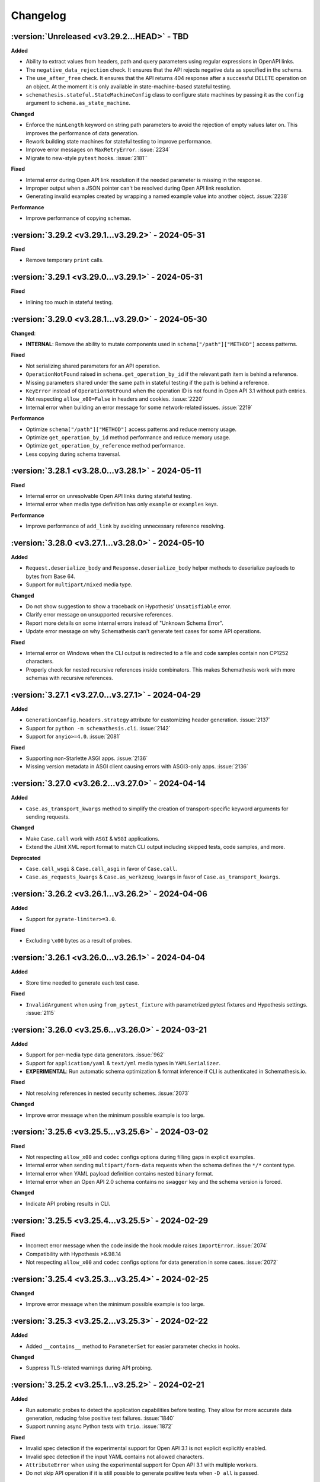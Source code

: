 Changelog
=========

:version:`Unreleased <v3.29.2...HEAD>` - TBD
--------------------------------------------

**Added**

- Ability to extract values from headers, path and query parameters using regular expressions in OpenAPI links.
- The ``negative_data_rejection`` check. It ensures that the API rejects negative data as specified in the schema. 
- The ``use_after_free`` check. It ensures that the API returns 404 response after a successful DELETE operation on an object. 
  At the moment it is only available in state-machine-based stateful testing.
- ``schemathesis.stateful.StateMachineConfig`` class to configure state machines by passing it as the ``config`` argument to ``schema.as_state_machine``.

**Changed**

- Enforce the ``minLength`` keyword on string path parameters to avoid the rejection of empty values later on. 
  This improves the performance of data generation.
- Rework building state machines for stateful testing to improve performance.
- Improve error messages on ``MaxRetryError``. :issue:`2234`
- Migrate to new-style ``pytest`` hooks. :issue:`2181``

**Fixed**

- Internal error during Open API link resolution if the needed parameter is missing in the response.
- Improper output when a JSON pointer can't be resolved during Open API link resolution.
- Generating invalid examples created by wrapping a named example value into another object. :issue:`2238`

**Performance**

- Improve performance of copying schemas.

.. _v3.29.2:

:version:`3.29.2 <v3.29.1...v3.29.2>` - 2024-05-31
--------------------------------------------------

**Fixed**

- Remove temporary ``print`` calls.

.. _v3.29.1:

:version:`3.29.1 <v3.29.0...v3.29.1>` - 2024-05-31
--------------------------------------------------

**Fixed**

- Inlining too much in stateful testing.

.. _v3.29.0:

:version:`3.29.0 <v3.28.1...v3.29.0>` - 2024-05-30
--------------------------------------------------

**Changed**:

- **INTERNAL**: Remove the ability to mutate components used in ``schema["/path"]["METHOD"]`` access patterns.

**Fixed**

- Not serializing shared parameters for an API operation.
- ``OperationNotFound`` raised in ``schema.get_operation_by_id`` if the relevant path item is behind a reference.
- Missing parameters shared under the same path in stateful testing if the path is behind a reference.
- ``KeyError`` instead of ``OperationNotFound`` when the operation ID is not found in Open API 3.1 without path entries.
- Not respecting ``allow_x00=False`` in headers and cookies. :issue:`2220`
- Internal error when building an error message for some network-related issues. :issue:`2219`

**Performance**

- Optimize ``schema["/path"]["METHOD"]`` access patterns and reduce memory usage.
- Optimize ``get_operation_by_id`` method performance and reduce memory usage.
- Optimize ``get_operation_by_reference`` method performance.
- Less copying during schema traversal.

.. _v3.28.1:

:version:`3.28.1 <v3.28.0...v3.28.1>` - 2024-05-11
--------------------------------------------------

**Fixed**

- Internal error on unresolvable Open API links during stateful testing.
- Internal error when media type definition has only ``example`` or ``examples`` keys.

**Performance**

- Improve performance of ``add_link`` by avoiding unnecessary reference resolving.

.. _v3.28.0:

:version:`3.28.0 <v3.27.1...v3.28.0>` - 2024-05-10
--------------------------------------------------

**Added**

- ``Request.deserialize_body`` and ``Response.deserialize_body`` helper methods to deserialize payloads to bytes from Base 64.
- Support for ``multipart/mixed`` media type.

**Changed**

- Do not show suggestion to show a traceback on Hypothesis' ``Unsatisfiable`` error.
- Clarify error message on unsupported recursive references.
- Report more details on some internal errors instead of "Unknown Schema Error".
- Update error message on why Schemathesis can't generate test cases for some API operations.

**Fixed**

- Internal error on Windows when the CLI output is redirected to a file and code samples contain non CP1252 characters.
- Properly check for nested recursive references inside combinators. This makes Schemathesis work with more schemas with recursive references.

.. _v3.27.1:

:version:`3.27.1 <v3.27.0...v3.27.1>` - 2024-04-29
--------------------------------------------------

**Added**

- ``GenerationConfig.headers.strategy`` attribute for customizing header generation. :issue:`2137`
- Support for ``python -m schemathesis.cli``. :issue:`2142`
- Support for ``anyio>=4.0``. :issue:`2081`

**Fixed**

- Supporting non-Starlette ASGI apps. :issue:`2136`
- Missing version metadata in ASGI client causing errors with ASGI3-only apps. :issue:`2136`

.. _v3.27.0:

:version:`3.27.0 <v3.26.2...v3.27.0>` - 2024-04-14
--------------------------------------------------

**Added**

- ``Case.as_transport_kwargs`` method to simplify the creation of transport-specific keyword arguments for sending requests.

**Changed**

- Make ``Case.call`` work with ``ASGI`` & ``WSGI`` applications.
- Extend the JUnit XML report format to match CLI output including skipped tests, code samples, and more.

**Deprecated**

- ``Case.call_wsgi`` & ``Case.call_asgi`` in favor of ``Case.call``.
- ``Case.as_requests_kwargs`` & ``Case.as_werkzeug_kwargs`` in favor of ``Case.as_transport_kwargs``.

.. _v3.26.2:

:version:`3.26.2 <v3.26.1...v3.26.2>` - 2024-04-06
--------------------------------------------------

**Added**

- Support for ``pyrate-limiter>=3.0``.

**Fixed**

- Excluding ``\x00`` bytes as a result of probes.

.. _v3.26.1:

:version:`3.26.1 <v3.26.0...v3.26.1>` - 2024-04-04
--------------------------------------------------

**Added**

- Store time needed to generate each test case.

**Fixed**

- ``InvalidArgument`` when using ``from_pytest_fixture`` with parametrized pytest fixtures and Hypothesis settings. :issue:`2115`

.. _v3.26.0:

:version:`3.26.0 <v3.25.6...v3.26.0>` - 2024-03-21
--------------------------------------------------

**Added**

- Support for per-media type data generators. :issue:`962`
- Support for ``application/yaml`` & ``text/yml`` media types in ``YAMLSerializer``.
- **EXPERIMENTAL**: Run automatic schema optimization & format inference if CLI is authenticated in Schemathesis.io.

**Fixed**

- Not resolving references in nested security schemes. :issue:`2073`

**Changed**

- Improve error message when the minimum possible example is too large.

.. _v3.25.6:

:version:`3.25.6 <v3.25.5...v3.25.6>` - 2024-03-02
--------------------------------------------------

**Fixed**

- Not respecting ``allow_x00`` and ``codec`` configs options during filling gaps in explicit examples.
- Internal error when sending ``multipart/form-data`` requests when the schema defines the ``*/*`` content type.
- Internal error when YAML payload definition contains nested ``binary`` format.
- Internal error when an Open API 2.0 schema contains no ``swagger`` key and the schema version is forced.

**Changed**

- Indicate API probing results in CLI.

.. _v3.25.5:

:version:`3.25.5 <v3.25.4...v3.25.5>` - 2024-02-29
--------------------------------------------------

**Fixed**

- Incorrect error message when the code inside the hook module raises ``ImportError``. :issue:`2074`
- Compatibility with Hypothesis >6.98.14
- Not respecting ``allow_x00`` and ``codec`` configs options for data generation in some cases. :issue:`2072`

.. _v3.25.4:

:version:`3.25.4 <v3.25.3...v3.25.4>` - 2024-02-25
--------------------------------------------------

**Changed**

- Improve error message when the minimum possible example is too large.

.. _v3.25.3:

:version:`3.25.3 <v3.25.2...v3.25.3>` - 2024-02-22
--------------------------------------------------

**Added**

- Added ``__contains__`` method to ``ParameterSet`` for easier parameter checks in hooks.

**Changed**

- Suppress TLS-related warnings during API probing.

.. _v3.25.2:

:version:`3.25.2 <v3.25.1...v3.25.2>` - 2024-02-21
--------------------------------------------------

**Added**

- Run automatic probes to detect the application capabilities before testing.
  They allow for more accurate data generation, reducing false positive test failures. :issue:`1840`
- Support running async Python tests with ``trio``. :issue:`1872`

**Fixed**

- Invalid spec detection if the experimental support for Open API 3.1 is not explicit explicitly enabled.
- Invalid spec detection if the input YAML contains not allowed characters.
- ``AttributeError`` when using the experimental support for Open API 3.1 with multiple workers.
- Do not skip API operation if it is still possible to generate positive tests when ``-D all`` is passed.  

.. _v3.25.1:

:version:`3.25.1 <v3.25.0...v3.25.1>` - 2024-02-10
--------------------------------------------------

**Changed**

- **CLI**: Enhanced Open API 3.1.0 support messaging, now suggesting ``--experimental=openapi-3.1`` option for partial compatibility.

**Fixed**

- Not reporting errors during testing of explicit examples when data generation is flaky.

.. _v3.25.0:

:version:`3.25.0 <v3.24.3...v3.25.0>` - 2024-02-07
--------------------------------------------------

**Added**

- ``--hypothesis-no-phases`` CLI option to disable Hypothesis testing phases. :issue:`1324`
- Support for loading GraphQL schemas from JSON files that contain the ``__schema`` key.
- Response validation for GraphQL APIs.
- Support ``tag`` in filters for custom auth.
- Support for testing examples inside ``anyOf`` / ``oneOf`` / ``allOf`` keywords.
- Support for the ``text/xml`` media type in ``XMLSerializer``.
- Support for the ``text/json`` media type in ``JSONSerializer``.
- Support for pytest 8.

**Changed**

- **CLI**: Eagerly check for permissions when writing output to a file, including JUnit XML and other reports.
- **Python**: Explicitly note that combining ``@schema.given`` with explicit examples from the spec is not supported. :issue:`1217`
- Clarify error message when a state machine has no transitions. :issue:`1992`
- Do not consider missing the ``paths`` key an error for Open API 3.1.
- Improved formatting of multiple errors within the same API operation.
- Allow arbitrary objects in array for ``application/x-www-form-urlencoded`` payloads.

**Deprecated**

- The ``--contrib-unique-data`` CLI option and the corresponding ``schemathesis.contrib.unique_data`` hook. The concept of this feature
  does not fit the core principles of Hypothesis where strategies are configurable on a per-example basis but this feature implies
  uniqueness across examples. This leads to cryptic error messages about external state and flaky test runs, therefore it will be removed in
  Schemathesis 4.0

**Fixed**

- **CLI**: Do not duplicate the error message in the output when the error has no traceback and the ``--show-trace`` option is provided.
- **Open API**: Internal error on path templates that contain ``.`` inside path parameters.
- **Open API**: YAML serialization of data generated for schemas with ``format: binary``.
- Create parent directories when saving JUnit XML reports and other file-based output. :issue:`1995`
- Internal error when an API operation contains multiple parameters with the same name and some of them contain the ``examples`` keyword.
- Internal error during query parameter generation on schemas that do not contain the ``type`` keyword.
- Example generation for request body parameters using ``$ref``.
- Generating examples for properties that have deeply nested ``$ref``. 
- Generating examples for properties with boolean sub-schemas.
- Validating responses with boolean sub-schemas on Open API 3.1.
- ``TypeError`` on non-string ``pattern`` values. This could happen on values in YAML, such that when not quoted, they are parsed
  as non-strings.
- Testing examples requiring unsupported payload media types resulted in an internal error. These are now correctly reported as errors 
- Internal error on unsupported regular expressions in inside properties during example generation.
- Missing XML definitions when the media type contains options like ``application/xml; charset=utf-8``.
- Unhandled timeout while reading the response payload.
- Internal error when the header example in the schema is not a valid header.
- Handle ``KeyError`` during state machine creation.
- Deduplicate network errors that contain unique URLs in their messages.
- Not reporting multiple errors of different kinds at the same API operation.
- Group similar errors within the same API operation.

.. _v3.24.3:

:version:`3.24.3 <v3.24.2...v3.24.3>` - 2024-01-23
--------------------------------------------------

**Fixed**

- Incorrect base URL handling for GraphQL schemas. :issue:`1987`

.. _v3.24.2:

:version:`3.24.2 <v3.24.1...v3.24.2>` - 2024-01-23
--------------------------------------------------

**Added**

- **Python**: Shortcut to create strategies for all operations or a subset of them via ``schema.as_strategy()`` and ``schema["/path/"].as_strategy()``. :issue:`1982`

**Changed**

- **Python**: Cleaner ``repr`` for GraphQL & Open API schemas.
- **GraphQL**: Show suggestion when a field is not found in ``schema["Query"][field_name]``.

**Fixed**

- Filter out test cases that can not be serialized when the API operation requires ``application/x-www-form-urlencoded``. :issue:`1306`

.. _v3.24.1:

:version:`3.24.1 <v3.24.0...v3.24.1>` - 2024-01-22
--------------------------------------------------

**Changed**

- Cleanup SSL error messages.

**Fixed**

- Internal error when an unresolvable pointer occurs during data generation.
- Internal errors when references lead to non-objects.
- Missing ``schema.override`` on schemas created via the ``from_pytest_fixture`` loader.
- Not calling hooks for ``query`` / ``cookies`` / ``headers`` in GraphQL schemas. :issue:`1978`
- Inability to access individual operations in GraphQL schema objects. :issue:`1976`

.. _v3.24.0:

:version:`3.24.0 <v3.23.1...v3.24.0>` - 2024-01-21
--------------------------------------------------

**Added**

- CLI options for overriding Open API parameters in test cases. :issue:`1676`
- A way to override Open API parameters the ``pytest`` integration with the ``override`` decorator. :issue:`8`
- **Open API**: Support for the ``examples`` keyword inside individual property schemas. :issue:`1730`, :issue:`1320`
- **Open API**: Extract explicit examples from all defined media types. :issue:`921`

**Changed**

- Raise an error if it is not possible to generate explicit examples. :issue:`1771`
- Avoid using the deprecated ``cgi`` module. :issue:`1962`

**Fixed**

- **Open API**: Properly combine multiple explicit examples extracted from ``examples`` and ``example`` fields. :issue:`1360`
- **Open API**: Ignoring examples referenced via the ``$ref`` keyword. :issue:`1692`

.. _v3.23.1:

:version:`3.23.1 <v3.23.0...v3.23.1>` - 2024-01-14
--------------------------------------------------

**Changed**

- Do not auto-detect spec if the ``--force-schema-version`` CLI option is present.
- Do not assume GraphQL when trying to auto-detect spec in an empty input file.

**Fixed**

- Internal error when the schema file is empty.

.. _v3.23.0:

:version:`3.23.0 <v3.22.1...v3.23.0>` - 2023-12-29
--------------------------------------------------

**Added**

- New CLI option ``--contrib-openapi-fill-missing-examples`` to automatically generate random examples for API operations that lack explicit examples. :issue:`1728`, :issue:`1376`
- New CLI option ``--request-proxy`` to set HTTP(s) proxies for network calls. :issue:`1723`

**Changed**

- Validate ``--generation-codec`` values in CLI.
- Do not deepcopy responses before passing to checks. They are not supposed to be mutated inside checks.
- Pin ``anyio`` to ``<4`` due to incompatibility with ``starlette-testclient``.

**Fixed**

- Internal error when the configured proxy is not available.
- Not using ``examples`` from shared ``parameters``. :issue:`1729`, :issue:`1513`

.. _v3.22.1:

:version:`3.22.1 <v3.22.0...v3.22.1>` - 2023-12-04
--------------------------------------------------

**Fixed**

- Internal error during network error handling. :issue:`1933`

.. _v3.22.0:

:version:`3.22.0 <v3.21.2...v3.22.0>` - 2023-12-03
--------------------------------------------------

**Added**

- Support for ``hypothesis-jsonschema==0.23``.
- A way to control what characters are used for string generation. :issue:`1142`, :issue:`1286`, :issue:`1562`, :issue:`1668`.
- Display the total number of collected links in the CLI output. :issue:`1383`.
- ``arm64`` Docker builds. :issue:`1740`.
- Use Python 3.12 in Docker images.
- Store Docker image name in ``Metadata``.
- GraphQL scalar strategies for ``Date``, ``Time``, ``DateTime``, ``IP``, ``IPv4``, ``IPv6``, ``Long``, ``BigInt`` and ``UUID``. :issue:`1690`

**Changed**

- Bump the minimum supported Hypothesis version to ``6.84.3``.
- Bump the minimum supported ``jsonschema`` version to ``4.18.0``.
- Bump the minimum supported ``hypothesis_graphql`` version to ``0.11.0``.
- Use the same random seed for all tests in CLI. :issue:`1384`.
- Improve serialization error messages in CLI.
- Store skip reason in the runner events.
- Build ``bookworm``-based Debian Docker images instead of ``buster``-based.
- Improve error message on unknown scalar types in GraphQL.
- Better auto-detection of GraphQL schemas.
- Display parsing errors for schemas that are expected to be JSON or YAML.

**Deprecated**

- Using the ``--show-errors-tracebacks`` CLI option. Use ``--show-trace`` instead.

**Fixed**

- Internal error when a non-existing schema file is passed together with ``--base-url``. :issue:`1912`.
- Internal error during schema loading from invalid URLs.
- Ignore incompatible GraphQL checks in CLI rather than fail the whole test run. :issue:`1918`.

**Removed**

- Support for Python 3.7.
- Unnecessary dependencies on ``typing-extensions`` and ``importlib-metadata``.

.. _v3.21.2:

:version:`3.21.2 <v3.21.1...v3.21.2>` - 2023-11-27
--------------------------------------------------

**Added**

- Support for ``hypothesis>=6.90.1``.

.. _v3.21.1:

:version:`3.21.1 <v3.21.0...v3.21.1>` - 2023-11-16
--------------------------------------------------

**Added**

- Basic support for ``httpx`` in ``Case.validate_response``.

**Changed**

- Restore the ability to import ``NOT_SET`` from ``schemathesis.utils``. :issue:`1890`

.. _v3.21.0:

:version:`3.21.0 <v3.20.2...v3.21.0>` - 2023-11-09
--------------------------------------------------

**Added**

- Add Python 3.12 compatibility. :issue:`1809`
- Separate command for report upload.

**Changed**

- Generated binary data inside ``Case.body`` is wrapped with a custom wrapper - ``Binary`` in order to simplify
  compatibility with ``hypothesis-jsonschema``.
- Do not modify ``Case.body`` inside ``Case.as_requests_kwargs`` when serializing multipart data.
- **INTERNAL**: Moved heavy imports inside functions to improve CLI startup time by 4.3x, not affecting overall execution speed. :issue:`1509`
- Improved messaging for loading hooks and WSGI application issues.
- Refined documentation strings for CLI options.
- Added an error message if an internal error happened inside CLI event handler.
- Unified CLI messages for errors arising from network, configuration, and Hypothesis-related issues. :issue:`1600`, :issue:`1607`, :issue:`1782`, :issue:`1835`
- Try to validate JSON data even if there is no proper ``Content-Type`` header. :issue:`1787`
- Refined failure reporting for clarity. :issue:`1784`, :issue:`1785`, :issue:`1790`, :issue:`1799`, :issue:`1800`

.. _v3.20.2:

:version:`3.20.2 <v3.20.1...v3.20.2>` - 2023-10-27
--------------------------------------------------

**Fixed**

- Incorrect documentation & implementation for enabling experimental features in ``pytest``.

.. _v3.20.1:

:version:`3.20.1 <v3.20.0...v3.20.1>` - 2023-10-20
--------------------------------------------------

**Changed**

- Improved CLI error messages for missing or invalid arguments.

.. _v3.20.0:

:version:`3.20.0 <v3.19.7...v3.20.0>` - 2023-10-18
--------------------------------------------------

**Added**

- Support for ``application/xml`` serialization based on Open API schema definitions. :issue:`733`
- Hook shortcuts (``filter_query``, ``map_header``, etc.) to minimize boilerplate in extensions. :issue:`1673`
- Support for colored output from docker container. :issue:`1170`
- A way to disable suggestion for visualizing test results via the ``SCHEMATHESIS_REPORT_SUGGESTION=0`` environment variable. :issue:`1802`
- Automatic FastAPI fixup injecting for ASGI loaders, eliminating the need for manual setup. :issue:`1797`
- Support for ``body`` hooks in GraphQL schemas, enabling custom filtering or modification of queries and mutations. :issue:`1464`
- New ``filter_operations`` hook to conditionally include or exclude specific API operations from being tested.
- Added ``contains`` method to ``ParameterSet`` for easier parameter checks in hooks. :issue:`1789`
- Automatic sanitization of sensitive data in the output is now enabled by default. This feature can be disabled using the ``--sanitize-output=false`` CLI option. For more advanced customization, use ``schemathesis.sanitizing.configure()``. :issue:`1794`
- ``--experimental=openapi-3.1`` CLI option for experimental support of OpenAPI 3.1. This enables compatible JSON Schema validation for responses, while data generation remains OpenAPI 3.0-compatible. :issue:`1820`

**Note**: Experimental features can change or be removed in any minor version release.

**Changed**

- Support ``Werkzeug>=3.0``. :issue:`1819`
- Refined generated reproduction code and shortened ``X-Schemathesis-TestCaseId`` for easier debugging. :issue:`1801`
- Add ``case`` as the first argument to ``AuthContext.set``. Previous calling convention is still supported. :issue:`1788`
- Disable the 'explain' phase in Hypothesis to improve performance. :issue:`1808`
- Simplify Python code samples for failure reproduction.
- Do not display ``InsecureRequestWarning`` in CLI output if the user explicitly provided ``--request-tls-verify=false``. :issue:`1780`
- Enhance CLI output for schema loading and internal errors, providing clearer diagnostics and guidance. :issue:`1781`, :issue:`1517`, :issue:`1472`

Before:

.. code:: text

    Failed to load schema from https://127.0.0.1:6423/openapi.json
    You can use `--wait-for-schema=NUM` to wait for a maximum of NUM seconds on the API schema availability.

    Error: requests.exceptions.SSLError: HTTPSConnectionPool(host='localhost', port=6423): Max retries exceeded with url: /openapi.json (Caused by SSLError(SSLCertVerificationError(1, '[SSL: WRONG_VERSION_NUMBER] wrong version number (_ssl.c:992)')))

    Add this option to your command line parameters to see full tracebacks: --show-errors-tracebacks

After:

.. code:: text

    Schema Loading Error

    SSL verification problem

        [SSL: WRONG_VERSION_NUMBER] wrong version number

    Tip: Bypass SSL verification with `--request-tls-verify=false`.

**Deprecated**

- Defining ``AuthProvider.get`` with a single ``context`` argument. The support will be removed in Schemathesis ``4.0``.

**Fixed**

- Fixed type hint for ``AuthProvider``. :issue:`1776`
- Do not skip negative tests if the generated value is ``None``.
- Lack of execution for ASGI events during testing. :issue:`1305`, :issue:`1727`
- Confusing error message when trying to load schema from a non-existing file. :issue:`1602`
- Reflect disabled TLS verification in generated code samples. :issue:`1054`
- Generated cURL commands now include the ``Content-Type`` header, which was previously omitted. :issue:`1783`
- Improperly serialized headers in ``SerializedHistoryEntry.case.extra_headers``.

**Performance**

- Optimize event data emission by postponing code sample generation, resulting in a ``~4%`` reduction in the emitted events data size.

**Removed**

- Unused ``SerializedError.example`` attribute. It used to be populated for flaky errors before they became regular failures.
- Unused ``TestResult.overridden_headers`` attribute.

.. _v3.19.7:

:version:`3.19.7 <v3.19.6...v3.19.7>` - 2023-09-03
--------------------------------------------------

**Fixed**

- ``Unsatisfiable`` error for multiple security schemes applied to the same API operation and an explicit ``Authorization`` header. :issue:`1763`

.. _v3.19.6:

:version:`3.19.6 <v3.19.5...v3.19.6>` - 2023-08-14
--------------------------------------------------

**Fixed**

- Broken ``--report`` CLI argument under ``click>=8.1.4``. :issue:`1753`

.. _v3.19.5:

:version:`3.19.5 <v3.19.4...v3.19.5>` - 2023-06-03
--------------------------------------------------

**Fixed**

- Do not raise ``Unsatisfiable`` when explicit headers are provided for negative tests.
- Do not raise ``Unsatisfiable`` when no headers can be negated.

.. _v3.19.4:

:version:`3.19.4 <v3.19.3...v3.19.4>` - 2023-06-03
--------------------------------------------------

**Fixed**

- Improved handling of negative test scenarios by not raising ``Unsatisfiable`` when path parameters cannot be negated but other parameters can be negated.

.. _v3.19.3:

:version:`3.19.3 <v3.19.2...v3.19.3>` - 2023-05-25
--------------------------------------------------

**Changed**

- Support ``requests<3``. :issue:`1742`
- Bump the minimum supported ``Hypothesis`` version to ``6.31.6`` to reflect requirement from ``hypothesis-jsonschema``.

**Fixed**

- ``HypothesisDeprecationWarning`` regarding deprecated ``HealthCheck.all()``. :issue:`1739`

.. _v3.19.2:

:version:`3.19.2 <v3.19.1...v3.19.2>` - 2023-05-20
--------------------------------------------------

**Added**

- You can now provide a tuple of checks to exclude when validating a response.

.. _v3.19.1:

:version:`3.19.1 <v3.19.0...v3.19.1>` - 2023-04-26
--------------------------------------------------

**Changed**

- Support ``requests<2.29``.

**Fixed**

- Passing ``params`` / ``cookies`` to ``case.call`` causing ``TypeError``. :issue:`1734`

**Removed**

- Direct dependency on ``attrs``.

.. _v3.19.0:

:version:`3.19.0 <v3.18.5...v3.19.0>` - 2023-03-22
--------------------------------------------------

**Added**

- Schemathesis now supports custom authentication mechanisms from the ``requests`` library.
  You can use ``schemathesis.auth.set_from_requests`` to set up Schemathesis CLI with any third-party authentication implementation that works with ``requests``. :issue:`1700`

.. code:: python

    import schemathesis
    from requests_ntlm import HttpNtlmAuth

    schemathesis.auth.set_from_requests(HttpNtlmAuth("domain\\username", "password"))

- Ability to apply authentication conditionally to specific API operations using a combination of ``@schemathesis.auth.apply_to()`` and ``@schemathesis.auth.skip_for()`` decorators.

.. code:: python

    import schemathesis


    # Apply auth only for operations that path starts with `/users/` but not the `POST` method
    @schemathesis.auth().apply_to(path_regex="^/users/").skip_for(method="POST")
    class MyAuth:
        ...

- Add a convenience mapping-like interface to ``OperationDefinition`` including indexing access, the ``get`` method, and "in" support.
- Request throttling via the ``--rate-limit`` CLI option. :issue:`910`

**Changed**

- Unified Schemathesis custom authentication usage via the ``schema.auth`` decorator, replacing the previous ``schema.auth.register`` and ``schema.auth.apply`` methods:

.. code:: python

    import schemathesis

    schema = schemathesis.from_uri("https://example.schemathesis.io/openapi.json")


    # Schema-level auth
    # Before: @schema.auth.register()
    @schema.auth()
    class MyAuth:
        ...


    # Test-level auth
    # Before: @schema.auth.apply(MyAuth)
    @schema.auth(MyAuth)
    @schema.parametrize()
    def test_api(case):
        ...

**Fixed**

- Handling of query parameters and cookies passed to ``case.call`` and query parameters passed to ``case.call_wsgi``.
  The user-provided values are now merged with the data generated by Schemathesis, instead of overriding it completely. :issue:`1705`
- Parameter definition takes precedence over security schemes with the same name.
- ``Unsatisfiable`` error when explicit header name passed via CLI clashes with the header parameter name. :issue:`1699`
- Not using the ``port`` keyword argument in schema loaders during API schema loading. :issue:`1721`

.. _v3.18.5:

:version:`3.18.5 <v3.18.4...v3.18.5>` - 2023-02-18
--------------------------------------------------

**Added**

- Support for specifying the path to load hooks from via the ``SCHEMATHESIS_HOOKS`` environment variable. `#1702`.

**Deprecated**

- Use of the ``--pre-run`` CLI option for loading hooks. Use the ``SCHEMATHESIS_HOOKS`` environment variable instead.

.. _v3.18.4:

:version:`3.18.4 <v3.18.3...v3.18.4>` - 2023-02-16
--------------------------------------------------

**Changed**

- Support any Werkzeug 2.x in order to allow mitigation of `CVE-2023-25577 <https://github.com/advisories/GHSA-xg9f-g7g7-2323>`_. :issue:`1695`

.. _v3.18.3:

:version:`3.18.3 <v3.18.2...v3.18.3>` - 2023-02-12
--------------------------------------------------

**Added**

- ``APIStateMachine.run`` method to simplify running stateful tests.

**Changed**

- Improved quality of generated test sequences by updating state machines in Schemathesis to always run a minimum of two steps during testing. :issue:`1627`
  If you use ``hypothesis.stateful.run_state_machine_as_test`` to run your stateful tests, please use the ``run`` method on your state machine class instead.
  This change requires upgrading ``Hypothesis`` to at least version ``6.68.1``.

.. _v3.18.2:

:version:`3.18.2 <v3.18.1...v3.18.2>` - 2023-02-08
--------------------------------------------------

**Performance**

- Modify values in-place inside built-in ``map`` functions as there is no need to copy them.
- Update ``hypothesis-jsonschema`` to ``0.22.1`` for up to 30% faster data generation in some workflows.

.. _v3.18.1:

:version:`3.18.1 <v3.18.0...v3.18.1>` - 2023-02-06
--------------------------------------------------

**Changed**

- Stateful testing: Only make stateful requests when stateful data is available from another operation.
  This change significantly reduces the number of API calls that likely will fail because of absence of stateful data. :issue:`1669`

**Performance**

- Do not merge component schemas into the currently tested schema if they are not referenced by it. Originally all
  schemas were merged to make them visible to ``hypothesis-jsonschema``, but they imply significant overhead. :issue:`1180`
- Use a faster, specialized version of ``deepcopy``.

.. _v3.18.0:

:version:`3.18.0 <v3.17.5...v3.18.0>` - 2023-02-01
--------------------------------------------------

**Added**

- Extra information to VCR cassettes.
- The ``--contrib-unique-data`` CLI option that forces Schemathesis to generate unique test cases only.
  This feature is also available as a hook in ``schemathesis.contrib.unique_data``.
- A few decorators & functions that provide a simpler API to extend Schemathesis:
    - ``schemathesis.auth()`` for authentication providers;
    - ``schemathesis.check`` for checks;
    - ``schemathesis.hook`` & ``BaseSchema.hook`` for hooks;
    - ``schemathesis.serializer`` for serializers;
    - ``schemathesis.target`` for targets;
    - ``schemathesis.openapi.format`` for custom OpenAPI formats.
    - ``schemathesis.graphql.scalar`` for GraphQL scalars.
- Open API: UUID format generation via the ``schemathesis.contrib.openapi.formats.uuid`` extension
  You could enable it via the ``--contrib-openapi-formats-uuid`` CLI option.

**Changed**

- Build: Switch the build backend to `Hatch <https://hatch.pypa.io/>`_.
- Relax requirements for ``attrs``. :issue:`1643`
- Avoid occasional empty lines in cassettes.

**Deprecated**

- ``schemathesis.register_check`` in favor of ``schemathesis.check``.
- ``schemathesis.register_target`` in favor of ``schemathesis.target``.
- ``schemathesis.register_string_format`` in favor of ``schemathesis.openapi.format``.
- ``schemathesis.graphql.register_scalar`` in favor of ``schemathesis.graphql.scalar``.
- ``schemathesis.auth.register`` in favor of ``schemathesis.auth``.

**Fixed**

- Remove recursive references from the last reference resolution level.
  It works on the best effort basis and does not cover all possible cases. :issue:`947`
- Invalid cassettes when headers contain characters with a special meaning in YAML.
- Properly display flaky deadline errors.
- Internal error when the ``utf8_bom`` fixup is used for WSGI apps.
- Printing header that are set explicitly via ``get_call_kwargs`` in stateful testing. :issue:`828`
- Display all explicitly defined headers in the generated cURL command.
- Replace ``starlette.testclient.TestClient`` with ``starlette_testclient.TestClient`` to keep compatibility with newer
  ``starlette`` versions. :issue:`1637`

**Performance**

- Running negative tests filters out less data.
- Schema loading: Try a faster loader first if an HTTP response or a file is expected to be JSON.

.. _v3.17.5:

:version:`3.17.5 <v3.17.4...v3.17.5>` - 2022-11-08
--------------------------------------------------

**Added**

- Python 3.11 support. :issue:`1632`

**Fixed**

- Allow ``Werkzeug<=2.2.2``. :issue:`1631`

.. _v3.17.4:

:version:`3.17.4 <v3.17.3...v3.17.4>` - 2022-10-19
--------------------------------------------------

**Fixed**

- Appending an extra slash to the ``/`` path. :issue:`1625`

.. _v3.17.3:

:version:`3.17.3 <v3.17.2...v3.17.3>` - 2022-10-10
--------------------------------------------------

**Fixed**

- Missing ``httpx`` dependency. :issue:`1614`

.. _v3.17.2:

:version:`3.17.2 <v3.17.1...v3.17.2>` - 2022-08-27
--------------------------------------------------

**Fixed**

- Insufficient timeout for report uploads.

.. _v3.17.1:

:version:`3.17.1 <v3.17.0...v3.17.1>` - 2022-08-19
--------------------------------------------------

**Changed**

- Support ``requests==2.28.1``.

.. _v3.17.0:

:version:`3.17.0 <v3.16.5...v3.17.0>` - 2022-08-17
--------------------------------------------------

**Added**

- Support for exception groups in newer ``Hypothesis`` versions. :issue:`1592`
- A way to generate negative and positive test cases within the same CLI run via ``-D all``.

**Fixed**

- Allow creating APIs in Schemathesis.io by name when the schema is passed as a file.
- Properly trim tracebacks on ``Hypothesis>=6.54.0``.
- Skipping negative tests when they should not be skipped.

**Changed**

- **pytest**: Generate positive & negative within the same test node.
- **CLI**: Warning if there are too many HTTP 403 API responses.
- **Runner**: ``BeforeExecution.data_generation_method`` and ``AfterExecution.data_generation_method`` changed to
  lists of ``DataGenerationMethod`` as the same test may contain data coming from different data generation methods.

.. _v3.16.5:

:version:`3.16.5 <v3.16.4...v3.16.5>` - 2022-08-11
--------------------------------------------------

**Fixed**

- CLI: Hanging on ``CTRL-C`` when ``--report`` is enabled.
- Internal error when GraphQL schema has its root types renamed. :issue:`1591`

.. _v3.16.4:

:version:`3.16.4 <v3.16.3...v3.16.4>` - 2022-08-09
--------------------------------------------------

**Changed**

- Suggest using ``--wait-for-schema`` if API schema is not available.

.. _v3.16.3:

:version:`3.16.3 <v3.16.2...v3.16.3>` - 2022-08-08
--------------------------------------------------

**Added**

- CLI: ``--max-failures=N`` option to exit after first ``N`` failures or errors. :issue:`1580`
- CLI: ``--wait-for-schema=N`` option to automatically retry schema loading for ``N`` seconds. :issue:`1582`
- CLI: Display old and new payloads in ``st replay`` when the ``-v`` option is passed. :issue:`1584`

**Fixed**

- Internal error on generating negative tests for query parameters with ``explode: true``.

.. _v3.16.2:

:version:`3.16.2 <v3.16.1...v3.16.2>` - 2022-08-05
--------------------------------------------------

**Added**

- CLI: Warning if **ALL** API responses are HTTP 404.
- The ``after_load_schema`` hook, which is designed for modifying the loaded API schema before running tests.
  For example, you can use it to add Open API links to your schema via ``schema.add_link``.
- New ``utf8_bom`` fixup. It helps to mitigate JSON decoding errors inside the ``response_schema_conformance`` check when payload contains BOM. :issue:`1563`

**Fixed**

- Description of ``-v`` or ``--verbosity`` option for CLI.

**Changed**

- Execute ``before_call`` / ``after_call`` hooks inside the ``call_*`` methods. It makes them available for the ``pytest`` integration.

.. _v3.16.1:

:version:`3.16.1 <v3.16.0...v3.16.1>` - 2022-07-29
--------------------------------------------------

**Added**

- CLI: Warning if the API returns too many HTTP 401.
- Add ``SCHEMATHESIS_BASE_URL`` environment variable for specifying ``--base-url`` in CLI.
- Collect anonymyzed CLI usage telemetry when reports are uploaded. We do not collect any free-form values you use in your CLI,
  except for header names. Instead, we measure how many times you use each free-form option in this command.
  Additionally we count all non-default hook types only by hook name.

.. important::

  You can disable usage this with the ``--schemathesis-io-telemetry=false`` CLI option or the ``SCHEMATHESIS_TELEMETRY=false`` environment variable.

.. _v3.16.0:

:version:`3.16.0 <v3.15.6...v3.16.0>` - 2022-07-22
--------------------------------------------------

**Added**

- Report uploading to Schemathesis.io via the ``--report`` CLI option.

**Changed**

- Do not validate schemas by default in the ``pytest`` integration.
- CLI: Display test run environment metadata only if ``-v`` is provided.
- CLI: Do not display headers automatically added by ``requests`` in code samples.

**Fixed**

- Do not report optional headers as missing.
- Compatibility with ``hypothesis>=6.49``. :issue:`1538`
- Handling of ``unittest.case.SkipTest`` emitted by newer Hypothesis versions.
- Generating invalid headers when their schema has ``array`` or ``object`` types.

**Removed**

- Previously, data was uploaded to Schemathesis.io when the proper credentials were specified. This release removes this behavior.
  From now on, every upload requires the explicit ``--report`` CLI option.
- Textual representation of HTTP requests in CLI output in order to decrease verbosity and avoid showing the same data
  in multiple places.

.. _v3.15.6:

:version:`3.15.6 <v3.15.5...v3.15.6>` - 2022-06-23
--------------------------------------------------

**Fixed**

- Do not discard dots (``.``) in OpenAPI expressions during parsing.

.. _v3.15.5:

:version:`3.15.5 <v3.15.4...v3.15.5>` - 2022-06-21
--------------------------------------------------

**Fixed**

- ``TypeError`` when using ``--auth-type=digest`` in CLI.

.. _v3.15.4:

:version:`3.15.4 <v3.15.3...v3.15.4>` - 2022-06-06
--------------------------------------------------

**Added**

- Support generating data for Open API request payloads with wildcard media types. :issue:`1526`

**Changed**

- Mark tests as skipped if there are no explicit examples and ``--hypothesis-phases=explicit`` is used. :issue:`1323`
- Parse all YAML mapping keys as strings, ignoring the YAML grammar rules. For example, ``on: true`` will be parsed as ``{"on": True}`` instead of ``{True: True}``.
  Even though YAML does not restrict keys to strings, in the Open API and JSON Schema context, this restriction is implied because the underlying data model
  comes from JSON.
- **INTERNAL**: Improve flexibility of event serialization.
- **INTERNAL**: Store request / response history in ``SerializedCheck``.

.. _v3.15.3:

:version:`3.15.3 <v3.15.2...v3.15.3>` - 2022-05-28
--------------------------------------------------

**Fixed**

- Deduplication of failures caused by malformed JSON payload. :issue:`1518`
- Do not re-raise ``InvalidArgument`` exception as ``InvalidSchema`` in non-Schemathesis tests. :issue:`1514`

.. _v3.15.2:

:version:`3.15.2 <v3.15.1...v3.15.2>` - 2022-05-09
--------------------------------------------------

**Fixed**

- Avoid generating negative query samples that ``requests`` will treat as an empty query.
- Editable installation via ``pip``.

.. _v3.15.1:

:version:`3.15.1 <v3.15.0...v3.15.1>` - 2022-05-03
--------------------------------------------------

**Added**

- **OpenAPI**: Expose ``APIOperation.get_security_requirements`` that returns a list of security requirements applied to the API operation
- Attach originally failed checks to "grouped" exceptions.

**Fixed**

- Internal error when Schemathesis doesn't have permission to create its ``hosts.toml`` file.
- Do not show internal Hypothesis warning multiple times when the Hypothesis database directory is not usable.
- Do not print not relevant Hypothesis reports when run in CI.
- Invalid ``verbose_name`` value in ``SerializedCase`` for GraphQL tests.

.. _v3.15.0:

:version:`3.15.0 <v3.14.2...v3.15.0>` - 2022-05-01
--------------------------------------------------

**Added**

- **GraphQL**: Mutations supports. Schemathesis will generate random mutations by default from now on.
- **GraphQL**: Support for registering strategies to generate custom scalars.
- Custom auth support for schemas created via ``from_pytest_fixture``.

**Changed**

- Do not encode payloads in cassettes as base64 by default. This change makes Schemathesis match the default Ruby's VCR behavior and
  leads to more human-readable cassettes. Use ``--cassette-preserve-exact-body-bytes`` to restore the old behavior. :issue:`1413`
- Bump ``hypothesis-graphql`` to ``0.9.0``.
- Avoid simultaneous authentication requests inside auth providers when caching is enabled.
- Reduce the verbosity of ``pytest`` output. A few internal frames and the "Falsifying example" block are removed from the output.
- Skip negative tests on API operations that are not possible to negate. :issue:`1463`
- Make it possible to generate negative tests if at least one parameter can be negated.
- Treat flaky errors as failures and display full report about the failure. :issue:`1081`
- Do not duplicate failing explicit example in the `HYPOTHESIS OUTPUT` CLI output section. :issue:`881`

**Fixed**

- **GraphQL**: Semantically invalid queries without aliases.
- **GraphQL**: Rare crashes on invalid schemas.
- Internal error inside ``BaseOpenAPISchema.validate_response`` on ``requests>=2.27`` when response body contains malformed JSON. :issue:`1485`
- ``schemathesis.from_pytest_fixture``: Display each failure if Hypothesis found multiple of them.

**Performance**

- **GraphQL**: Over 2x improvement from internal optimizations.

.. _v3.14.2:

:version:`3.14.2 <v3.14.1...v3.14.2>` - 2022-04-21
--------------------------------------------------

**Added**

- Support for auth customization & automatic refreshing. :issue:`966`

.. _v3.14.1:

:version:`3.14.1 <v3.14.0...v3.14.1>` - 2022-04-18
--------------------------------------------------

**Fixed**

- Using ``@schema.parametrize`` with test methods on ``pytest>=7.0``.

.. _v3.14.0:

:version:`3.14.0 <v3.13.9...v3.14.0>` - 2022-04-17
--------------------------------------------------

**Added**

- Open API link name customization via the ``name`` argument to ``schema.add_link``.
- ``st`` as an alias to the ``schemathesis`` command line entrypoint.
- ``st auth login`` / ``st auth logout`` to authenticate with Schemathesis.io.
- ``X-Schemathesis-TestCaseId`` header to help to distinguish test cases on the application side. :issue:`1303`
- Support for comma separated lists in the ``--checks`` CLI option. :issue:`1373`
- Hypothesis Database configuration for CLI via the ``--hypothesis-database`` option. :issue:`1326`
- Make the ``SCHEMA`` CLI argument accept API names from Schemathesis.io.

**Changed**

- Enable Open API links traversal by default. To disable it, use ``--stateful=none``.
- Do not validate API schema by default. To enable it back, use ``--validate-schema=true``.
- Add the ``api_name`` CLI argument to upload data to Schemathesis.io.
- Show response status code on failing checks output in CLI.
- Improve error message on malformed Open API path templates (like ``/foo}/``). :issue:`1372`
- Improve error message on malformed media types that appear in the schema or in response headers. :issue:`1382`
- Relax dependencies on ``pyyaml`` and ``click``.
- Add ``--cassette-path`` that is going to replace ``--store-network-log``. The old option is deprecated and will be removed in Schemathesis ``4.0``

**Fixed**

- Show the proper Hypothesis configuration in the CLI output. :issue:`1445`
- Missing ``source`` attribute in the ``Case.partial_deepcopy`` implementation. :issue:`1429`
- Duplicated failure message from ``content_type_conformance`` and ``response_schema_conformance`` checks when the checked response has no ``Content-Type`` header. :issue:`1394`
- Not copied ``case`` & ``response`` inside ``Case.validate_response``.
- Ignored ``pytest.mark`` decorators when they are applied before ``schema.parametrize`` if the schema is created via ``from_pytest_fixture``. :issue:`1378`

.. _v3.13.9:

:version:`3.13.9 <v3.13.8...v3.13.9>` - 2022-04-14
--------------------------------------------------

**Fixed**

- Compatibility with ``pytest-asyncio>=0.17.1``. :issue:`1452`

.. _v3.13.8:

:version:`3.13.8 <v3.13.7...v3.13.8>` - 2022-04-05
--------------------------------------------------

**Fixed**

- Missing ``media_type`` in the ``Case.partial_deepcopy`` implementation. It led to missing payload in failure reproduction code samples.

.. _v3.13.7:

:version:`3.13.7 <v3.13.6...v3.13.7>` - 2022-04-02
--------------------------------------------------

**Added**

- Support for ``Hypothesis>=6.41.0``. :issue:`1425`

.. _v3.13.6:

:version:`3.13.6 <v3.13.5...v3.13.6>` - 2022-03-31
--------------------------------------------------

**Changed**

- Deep-clone ``Response`` instances before passing to check functions.

.. _v3.13.5:

:version:`3.13.5 <v3.13.4...v3.13.5>` - 2022-03-31
--------------------------------------------------

**Changed**

- Deep-clone ``Case`` instances before passing to check functions.

.. _v3.13.4:

:version:`3.13.4 <v3.13.3...v3.13.4>` - 2022-03-29
--------------------------------------------------

**Added**

- Support for ``Werkzeug>=2.1.0``. :issue:`1410`

**Changed**

- Validate ``requests`` kwargs to catch cases when the ASGI integration is used, but the proper ASGI client is not supplied. :issue:`1335`

.. _v3.13.3:

:version:`3.13.3 <v3.13.2...v3.13.3>` - 2022-02-20
--------------------------------------------------

**Added**

- ``--request-tls-verify`` CLI option for the ``replay`` command. It controls whether Schemathesis verifies the server's TLS certificate.
  You can also pass the path to a CA_BUNDLE file for private certs. :issue:`1395`
- Support for client certificate authentication with ``--request-cert`` and ``--request-cert-key`` arguments for the ``replay`` command.

.. _v3.13.2:

:version:`3.13.2 <v3.13.1...v3.13.2>` - 2022-02-16
--------------------------------------------------

**Changed**

- Use Schemathesis default User-Agent when communicating with SaaS.

**Fixed**

- Use the same ``correlation_id`` in ``BeforeExecution`` and ``AfterExecution`` events if the API schema contains an error that
  causes an ``InvalidSchema`` exception during test execution.
- Use ``full_path`` in error messages in recoverable schema-level errors. It makes events generated in such cases consistent with usual events.

.. _v3.13.1:

:version:`3.13.1 <v3.13.0...v3.13.1>` - 2022-02-10
--------------------------------------------------

**Added**

- ``APIOperation.iter_parameters`` helper to iterate over all parameters.

**Fixed**

- Properly handle error if Open API parameter doesn't have ``content`` or ``schema`` keywords.

.. _v3.13.0:

:version:`3.13.0 <v3.12.3...v3.13.0>` - 2022-02-09
--------------------------------------------------

**Changed**

- Update integration with Schemathesis.io.
- Always show traceback for errors in Schemathesis.io integration.

.. _v3.12.3:

:version:`3.12.3 <v3.12.2...v3.12.3>` - 2022-01-13
--------------------------------------------------

**Fixed**

- Generating illegal unicode surrogates in queries. :issue:`1370`

.. _v3.12.2:

:version:`3.12.2 <v3.12.1...v3.12.2>` - 2022-01-12
--------------------------------------------------

**Fixed**

- Not-escaped single quotes in generated Python code samples. :issue:`1359`

.. _v3.12.1:

:version:`3.12.1 <v3.12.0...v3.12.1>` - 2021-12-31
--------------------------------------------------

**Fixed**

- Improper handling of ``base_url`` in ``call_asgi``, when the base URL has a non-empty base path. :issue:`1366`

.. _v3.12.0:

:version:`3.12.0 <v3.11.7...v3.12.0>` - 2021-12-29
--------------------------------------------------

**Changed**

- Upgrade ``typing-extensions`` to ``>=3.7,<5``.
- Upgrade ``jsonschema`` to ``^4.3.2``.
- Upgrade ``hypothesis-jsonschema`` to ``>=0.22.0``.

**Fixed**

- Generating values not compliant with the ECMAScript regex syntax. :issue:`1350`, :issue:`1241`.

**Removed**

- Support for Python 3.6.

.. _v3.11.7:

:version:`3.11.7 <v3.11.6...v3.11.7>` - 2021-12-23
--------------------------------------------------

**Added**

- Support for Python 3.10. :issue:`1292`

.. _v3.11.6:

:version:`3.11.6 <v3.11.5...v3.11.6>` - 2021-12-20
--------------------------------------------------

**Added**

- Support for client certificate authentication with ``--request-cert`` and ``--request-cert-key`` arguments. :issue:`1173`
- Support for ``readOnly`` and ``writeOnly`` Open API keywords. :issue:`741`

.. _v3.11.5:

:version:`3.11.5 <v3.11.4...v3.11.5>` - 2021-12-04
--------------------------------------------------

**Changed**

- Generate tests for API operations with the HTTP ``TRACE`` method on Open API 2.0.

.. _v3.11.4:

:version:`3.11.4 <v3.11.3...v3.11.4>` - 2021-12-03
--------------------------------------------------

**Changed**

- Add ``AfterExecution.data_generation_method``.
- Minor changes to the Schemathesis.io integration.

.. _v3.11.3:

:version:`3.11.3 <v3.11.2...v3.11.3>` - 2021-12-02
--------------------------------------------------

**Fixed**

- Silently failing to detect numeric status codes when the schema contains a shared ``parameters`` key. :issue:`1343`
- Not raising an error when tests generated by schemas loaded with ``from_pytest_fixture`` match no API operations. :issue:`1342`

.. _v3.11.2:

:version:`3.11.2 <v3.11.1...v3.11.2>` - 2021-11-30
--------------------------------------------------

**Changed**

- Use ``name`` & ``data_generation_method`` parameters to subtest context instead of ``path`` & ``method``.
  It allows the end-user to disambiguate among subtest reports.
- Raise an error if a test function wrapped with ``schema.parametrize`` matches no API operations. :issue:`1336`

**Fixed**

- Handle ``KeyboardInterrupt`` that happens outside of the main test loop inside the runner.
  It makes interrupt handling consistent, independent at what point it happens. :issue:`1325`
- Respect the ``data_generation_methods`` config option defined on a schema instance when it is loaded via ``from_pytest_fixture``. :issue:`1331`
- Ignored hooks defined on a schema instance when it is loaded via ``from_pytest_fixture``. :issue:`1340`

.. _v3.11.1:

:version:`3.11.1 <v3.11.0...v3.11.1>` - 2021-11-20
--------------------------------------------------

**Changed**

- Update ``click`` and ``PyYaml`` dependency versions. :issue:`1328`

.. _v3.11.0:

:version:`3.11.0 <v3.10.1...v3.11.0>` - 2021-11-03
--------------------------------------------------

**Changed**

- Show ``cURL`` code samples by default instead of Python. :issue:`1269`
- Improve reporting of ``jsonschema`` errors which are caused by non-string object keys.
- Store ``data_generation_method`` in ``BeforeExecution``.
- Use case-insensitive dictionary for ``Case.headers``. :issue:`1280`

**Fixed**

- Pass ``data_generation_method`` to ``Case`` for GraphQL schemas.
- Generation of invalid headers in some cases. :issue:`1142`
- Unescaped quotes in generated Python code samples on some schemas. :issue:`1030`

**Performance**

- Dramatically improve CLI startup performance for large API schemas.
- Open API 3: Inline only ``components/schemas`` before passing schemas to ``hypothesis-jsonschema``.
- Generate tests on demand when multiple workers are used during CLI runs. :issue:`1287`

.. _v3.10.1:

:version:`3.10.1 <v3.10.0...v3.10.1>` - 2021-10-04
--------------------------------------------------

**Added**

- ``DataGenerationMethod.all`` shortcut to get all possible enum variants.

**Fixed**

- Unresolvable dependency due to incompatible changes in the new ``hypothesis-jsonschema`` release. :issue:`1290`

.. _v3.10.0:

:version:`3.10.0 <v3.9.7...v3.10.0>` - 2021-09-13
--------------------------------------------------

**Added**

- Optional integration with Schemathesis.io.
- New ``before_init_operation`` hook.
- **INTERNAL**. ``description`` attribute for all parsed parameters inside ``APIOperation``.
- Timeouts when loading external schema components or external examples.

**Changed**

- Pin ``werkzeug`` to ``>=0.16.0``.
- **INTERNAL**. ``OpenAPI20CompositeBody.definition`` type to ``List[OpenAPI20Parameter]``.
- Open API schema loaders now also accept single ``DataGenerationMethod`` instances for the ``data_generation_methods`` argument. :issue:`1260`
- Improve error messages when the loaded API schema is not in JSON or YAML. :issue:`1262`

**Fixed**

- Internal error in ``make_case`` calls for GraphQL schemas.
- ``TypeError`` on ``case.call`` with bytes data on GraphQL schemas.
- Worker threads may not be immediately stopped on SIGINT. :issue:`1066`
- Re-used referenced objects during inlining. Now they are independent.
- Rewrite not resolved remote references to local ones. :issue:`986`
- Stop worker threads on failures with ``exit_first`` enabled. :issue:`1204`
- Properly report all failures when custom checks are passed to ``case.validate_response``.

**Performance**

- Avoid using filters for header values when is not necessary.

.. _v3.9.7:

:version:`3.9.7 <v3.9.6...v3.9.7>` - 2021-07-26
-----------------------------------------------

**Added**

- New ``process_call_kwargs`` CLI hook. :issue:`1233`

**Changed**

- Check non-string response status codes when Open API links are collected. :issue:`1226`

.. _v3.9.6:

:version:`3.9.6 <v3.9.5...v3.9.6>` - 2021-07-15
-----------------------------------------------

**Added**

- New ``before_call`` and ``after_call`` CLI hooks. :issue:`1224`, :issue:`700`

.. _v3.9.5:

:version:`3.9.5 <v3.9.4...v3.9.5>` - 2021-07-14
-----------------------------------------------

**Fixed**

- Preserve non-body parameter types in requests during Open API runtime expression evaluation.

.. _v3.9.4:

:version:`3.9.4 <v3.9.3...v3.9.4>` - 2021-07-09
-----------------------------------------------

**Fixed**

- ``KeyError`` when the ``response_schema_conformance`` check is executed against responses without schema definition. :issue:`1220`
- ``TypeError`` during negative testing on Open API schemas with parameters that have non-default ``style`` value. :issue:`1208`

.. _v3.9.3:

:version:`3.9.3 <v3.9.2...v3.9.3>` - 2021-06-22
-----------------------------------------------

**Added**

- ``ExecutionEvent.is_terminal`` attribute that indicates whether an event is the last one in the stream.

**Fixed**

- When ``EventStream.stop`` is called, the next event always is the last one.

.. _v3.9.2:

:version:`3.9.2 <v3.9.1...v3.9.2>` - 2021-06-16
-----------------------------------------------

**Changed**

- Return ``response`` from ``Case.call_and_validate``.

**Fixed**

- Incorrect deduplication applied to response schema conformance failures that happen to have the same failing validator but different input values. :issue:`907`

.. _v3.9.1:

:version:`3.9.1 <v3.9.0...v3.9.1>` - 2021-06-13
-----------------------------------------------

**Changed**

- ``ExecutionEvent.asdict`` adds the ``event_type`` field which is the event class name.
- Add API schema to the ``Initialized`` event.
- **Internal**: Add ``SerializedCase.cookies``
- Convert all ``FailureContext`` class attributes to instance attributes. For simpler serialization via ``attrs``.

.. _v3.9.0:

:version:`3.9.0 <v3.8.0...v3.9.0>` - 2021-06-07
-----------------------------------------------

**Added**

- GraphQL support in CLI. :issue:`746`
- A way to stop the Schemathesis runner's event stream manually via ``events.stop()`` / ``events.finish()`` methods. :issue:`1202`

**Changed**

- Avoid ``pytest`` warnings when internal Schemathesis classes are in the test module scope.

.. _v3.8.0:

:version:`3.8.0 <v3.7.8...v3.8.0>` - 2021-06-03
-----------------------------------------------

**Added**

- Negative testing. :issue:`65`
- ``Case.data_generation_method`` attribute that provides the information of the underlying data generation method (e.g. positive or negative)

**Changed**

- Raise ``UsageError`` if ``schema.parametrize`` or ``schema.given`` are applied to the same function more than once. :issue:`1194`
- Python values of ``True``, ``False`` and ``None`` are converted to their JSON equivalents when generated for path parameters or query. :issue:`1166`
- Bump ``hypothesis-jsonschema`` version. It allows the end-user to override known string formats.
- Bump ``hypothesis`` version.
- ``APIOperation.make_case`` behavior. If no ``media_type`` is passed along with ``body``, then it tries to infer the proper media type and raises an error if it is not possible. :issue:`1094`

**Fixed**

- Compatibility with ``hypothesis>=6.13.3``.

.. _v3.7.8:

:version:`3.7.8 <v3.7.7...v3.7.8>` - 2021-06-02
-----------------------------------------------

**Fixed**

- Open API ``style`` & ``explode`` for parameters derived from security definitions.

.. _v3.7.7:

:version:`3.7.7 <v3.7.6...v3.7.7>` - 2021-06-01
-----------------------------------------------

**Fixed**

- Apply the Open API's ``style`` & ``explode`` keywords to explicit examples. :issue:`1190`

.. _v3.7.6:

:version:`3.7.6 <v3.7.5...v3.7.6>` - 2021-05-31
-----------------------------------------------

**Fixed**

- Disable filtering optimization for headers when there are keywords other than ``type``. :issue:`1189`

.. _v3.7.5:

:version:`3.7.5 <v3.7.4...v3.7.5>` - 2021-05-31
-----------------------------------------------

**Fixed**

- Too much filtering in headers that have schemas with the ``pattern`` keyword. :issue:`1189`

.. _v3.7.4:

:version:`3.7.4 <v3.7.3...v3.7.4>` - 2021-05-28
-----------------------------------------------

**Changed**

- **Internal**: ``SerializedCase.path_template`` returns path templates as they are in the schema, without base path.

.. _v3.7.3:

:version:`3.7.3 <v3.7.2...v3.7.3>` - 2021-05-28
-----------------------------------------------

**Fixed**

- Invalid multipart payload generated for unusual schemas for the ``multipart/form-data`` media type.

**Performance**

- Reduce the amount of filtering needed to generate valid headers and cookies.

.. _v3.7.2:

:version:`3.7.2 <v3.7.1...v3.7.2>` - 2021-05-27
-----------------------------------------------

**Added**

- ``SerializedCase.media_type`` that stores the information about what media type was used for a particular case.

**Fixed**

- Internal error on unusual schemas for the ``multipart/form-data`` media type. :issue:`1152`
- Ignored explicit ``Content-Type`` override in ``Case.as_requests_kwargs``.

.. _v3.7.1:

:version:`3.7.1 <v3.7.0...v3.7.1>` - 2021-05-23
-----------------------------------------------

**Added**

- **Internal**: ``FailureContext.title`` attribute that gives a short failure description.
- **Internal**: ``FailureContext.message`` attribute that gives a longer failure description.

**Changed**

- Rename ``JSONDecodeErrorContext.message`` to ``JSONDecodeErrorContext.validation_message`` for consistency.
- Store the more precise ``schema`` & ``instance`` in ``ValidationErrorContext``.
- Rename ``ResponseTimeout`` to ``RequestTimeout``.

.. _v3.7.0:

:version:`3.7.0 <v3.6.11...v3.7.0>` - 2021-05-23
------------------------------------------------

**Added**

- Additional context for each failure coming from the runner. It allows the end-user to customize failure formatting.

**Changed**

- Use different exception classes for ``not_a_server_error`` and ``status_code_conformance`` checks. It improves the variance of found errors.
- All network requests (not WSGI) now have the default timeout of 10 seconds. If the response is time-outing, Schemathesis will report it as a failure.
  It also solves the case when the tested app hangs. :issue:`1164`
- The default test duration deadline is extended to 15 seconds.

.. _v3.6.11:

:version:`3.6.11 <v3.6.10...v3.6.11>` - 2021-05-20
--------------------------------------------------

**Added**

- Internal: ``BeforeExecution.verbose_name`` & ``SerializedCase.verbose_name`` that reflect specification-specific API operation name.

.. _v3.6.10:

:version:`3.6.10 <v3.6.9...v3.6.10>` - 2021-05-17
--------------------------------------------------

**Changed**

- Explicitly add ``colorama`` to project's dependencies.
- Bump ``hypothesis-jsonschema`` version.

.. _v3.6.9:

:version:`3.6.9 <v3.6.8...v3.6.9>` - 2021-05-14
-----------------------------------------------

**Fixed**

- Ignored ``$ref`` keyword in schemas with deeply nested references. :issue:`1167`
- Ignored Open API specific keywords & types in schemas with deeply nested references. :issue:`1162`

.. _v3.6.8:

:version:`3.6.8 <v3.6.7...v3.6.8>` - 2021-05-13
-----------------------------------------------

**Changed**

- Relax dependency on ``starlette`` to ``>=0.13,<1``. :issue:`1160`

.. _v3.6.7:

:version:`3.6.7 <v3.6.6...v3.6.7>` - 2021-05-12
-----------------------------------------------

**Fixed**

- Missing support for the ``date`` string format (only ``full-date`` was supported).

.. _v3.6.6:

:version:`3.6.6 <v3.6.5...v3.6.6>` - 2021-05-07
-----------------------------------------------

**Changed**

- Improve error message for failing Hypothesis deadline healthcheck in CLI. :issue:`880`

.. _v3.6.5:

:version:`3.6.5 <v3.6.4...v3.6.5>` - 2021-05-07
-----------------------------------------------

**Added**

- Support for disabling ANSI color escape codes via the `NO_COLOR <https://no-color.org/>` environment variable or the ``--no-color`` CLI option. :issue:`1153`

**Changed**

- Generate valid header values for Bearer auth by construction rather than by filtering.

.. _v3.6.4:

:version:`3.6.4 <v3.6.3...v3.6.4>` - 2021-04-30
-----------------------------------------------

**Changed**

- Bump minimum ``hypothesis-graphql`` version to ``0.5.0``. It brings support for interfaces and unions and fixes a couple of bugs in query generation.

.. _v3.6.3:

:version:`3.6.3 <v3.6.2...v3.6.3>` - 2021-04-20
-----------------------------------------------

**Fixed**

- Bump minimum ``hypothesis-graphql`` version to ``0.4.1``. It fixes `a problem <https://github.com/Stranger6667/hypothesis-graphql/issues/30>`_ with generating queries with surrogate characters.
- ``UnicodeEncodeError`` when sending ``application/octet-stream`` payloads that have no ``format: binary`` in their schemas. :issue:`1134`

.. _v3.6.2:

:version:`3.6.2 <v3.6.1...v3.6.2>` - 2021-04-15
-----------------------------------------------

**Fixed**

- Windows: ``UnicodeDecodeError`` during schema loading via the ``from_path`` loader if it contains certain Unicode symbols.
  ``from_path`` loader defaults to `UTF-8` from now on.

.. _v3.6.1:

:version:`3.6.1 <v3.6.0...v3.6.1>` - 2021-04-09
-----------------------------------------------

**Fixed**

- Using parametrized ``pytest`` fixtures with the ``from_pytest_fixture`` loader. :issue:`1121`

.. _v3.6.0:

:version:`3.6.0 <v3.5.3...v3.6.0>` - 2021-04-04
-----------------------------------------------

**Added**

- Custom keyword arguments to ``schemathesis.graphql.from_url`` that are proxied to ``requests.post``.
- ``from_wsgi``, ``from_asgi``, ``from_path`` and ``from_file`` loaders for GraphQL apps. :issue:`1097`, :issue:`1100`
- Support for ``data_generation_methods`` and ``code_sample_style`` in all GraphQL loaders.
- Support for ``app`` & ``base_url`` arguments for the ``from_pytest_fixture`` runner.
- Initial support for GraphQL schemas in the Schemathesis runner.

.. code-block:: python

    import schemathesis

    # Load schema
    schema = schemathesis.graphql.from_url("http://127.0.0.1:8000/graphql")
    # Initialize runner
    runner = schemathesis.runner.from_schema(schema)
    # Emit events
    for event in runner.execute():
        ...

**Breaking**

- Loaders' signatures are unified. Most of the arguments became keyword-only. All except the first two for ASGI/WSGI, all except the first one for the others.
  It forces loader calls to be more consistent.

.. code-block:: python

    # BEFORE
    schema = schemathesis.from_uri(
        "http://example.com/openapi.json", "http://127.0.0.1:8000/", "GET"
    )
    # NOW
    schema = schemathesis.from_uri(
        "http://example.com/openapi.json", base_url="http://127.0.0.1:8000/", method="GET"
    )

**Changed**

- Schemathesis generates separate tests for each field defined in the GraphQL ``Query`` type. It makes the testing process
  unified for both Open API and GraphQL schemas.
- IDs for GraphQL tests use the corresponding ``Query`` field instead of HTTP method & path.
- Do not show overly verbose raw schemas in Hypothesis output for failed GraphQL tests.
- The ``schemathesis.graphql.from_url`` loader now uses the usual Schemathesis User-Agent.
- The Hypothesis database now uses separate entries for each API operation when executed via CLI. It increases its effectiveness when tests are re-run.
- Module ``schemathesis.loaders`` is moved to ``schemathesis.specs.openapi.loaders``.
- Show a more specific exception on incorrect usage of the ``from_path`` loader in the Schemathesis runner.

**Deprecated**

- ``schemathesis.runner.prepare`` will be removed in Schemathesis 4.0. Use ``schemathesis.runner.from_schema`` instead. With this change, the schema loading part
  goes to your code, similar to using the regular Schemathesis Python API. It leads to a unified user experience where the starting point is API schema loading, which is
  much clearer than passing a callback & keyword arguments to the ``prepare`` function.

**Fixed**

- Add the missing ``@schema.given`` implementation for schemas created via the ``from_pytest_fixture`` loader. :issue:`1093`
- Silently ignoring some incorrect usages of ``@schema.given``.
- Fixups examples were using the incorrect fixup name.
- Return type of ``make_case`` for GraphQL schemas.
- Missed ``operation_id`` argument in ``from_asgi`` loader.

**Removed**

- Undocumented way to install fixups via the ``fixups`` argument for ``schemathesis.runner.prepare`` is removed.

.. _v3.5.3:

:version:`3.5.3 <v3.5.2...v3.5.3>` - 2021-03-27
-----------------------------------------------

**Fixed**

- Do not use `importlib-metadata==3.8` in dependencies as it causes ``RuntimeError``. Ref: https://github.com/python/importlib_metadata/issues/293

.. _v3.5.2:

:version:`3.5.2 <v3.5.1...v3.5.2>` - 2021-03-24
-----------------------------------------------

**Changed**

- Prefix worker thread names with ``schemathesis_``.

.. _v3.5.1:

:version:`3.5.1 <v3.5.0...v3.5.1>` - 2021-03-23
-----------------------------------------------

**Fixed**

- Encoding for response payloads displayed in the CLI output. :issue:`1073`
- Use actual charset (from ``flask.Response.mimetype_params``) when storing WSGI responses rather than defaulting to ``flask.Response.charset``.

.. _v3.5.0:

:version:`3.5.0 <v3.4.1...v3.5.0>` - 2021-03-22
-----------------------------------------------

**Added**

- ``before_generate_case`` hook, that allows the user to modify or filter generated ``Case`` instances. :issue:`1067`

**Fixed**

- Missing ``body`` parameters during Open API links processing in CLI. :issue:`1069`
- Output types for evaluation results of ``$response.body`` and ``$request.body`` runtime expressions. :issue:`1068`

.. _v3.4.1:

:version:`3.4.1 <v3.4.0...v3.4.1>` - 2021-03-21
-----------------------------------------------

**Added**

- ``event_type`` field to the debug output.

.. _v3.4.0:

:version:`3.4.0 <v3.3.1...v3.4.0>` - 2021-03-20
-----------------------------------------------

**Added**

- ``--debug-output-file`` CLI option to enable storing the underlying runner events in the JSON Lines format in a separate file for debugging purposes. :issue:`1059`

**Changed**

- Make ``Request.body``, ``Response.body`` and ``Response.encoding`` internal attributes optional. For ``Request``,
  it means that absent body will lead to ``Request.body`` to be ``None``. For ``Response``, ``body`` will be ``None``
  if the app response did not have any payload. Previously these values were empty strings, which was not distinguishable from the cases described above.
  For the end-user, it means that in VCR cassettes, fields ``request.body`` and ``response.body`` may be absent.
- ``models.Status`` enum now has string values for more readable representation.

.. _v3.3.1:

:version:`3.3.1 <v3.3.0...v3.3.1>` - 2021-03-18
-----------------------------------------------

**Fixed**

- Displaying wrong headers in the ``FAILURES`` block of the CLI output. :issue:`792`

.. _v3.3.0:

:version:`3.3.0 <v3.2.2...v3.3.0>` - 2021-03-17
-----------------------------------------------

**Added**

- Display failing response payload in the CLI output, similarly to the pytest plugin output. :issue:`1050`
- A way to control which code sample style to use - Python or cURL. :issue:`908`

**Fixed**

- ``UnicodeDecodeError`` when generating cURL commands for failed test case reproduction if the request's body contains non-UTF8 characters.

**Internal**

- Extra information to events, emitted by the Schemathesis runner.

.. _v3.2.2:

:version:`3.2.2 <v3.2.1...v3.2.2>` - 2021-03-11
-----------------------------------------------

**Added**

- Support for Hypothesis 6. :issue:`1013`

.. _v3.2.1:

:version:`3.2.1 <v3.2.0...v3.2.1>` - 2021-03-10
-----------------------------------------------

**Fixed**

- Wrong test results in some cases when the tested schema contains a media type that Schemathesis doesn't know how to work with. :issue:`1046`

.. _v3.2.0:

:version:`3.2.0 <v3.1.3...v3.2.0>` - 2021-03-09
-----------------------------------------------

**Performance**

- Add an internal caching layer for data generation strategies. It relies on the fact that the internal ``BaseSchema`` structure is not mutated over time.
  It is not directly possible through the public API and is discouraged from doing through hook functions.

**Changed**

- ``APIOperation`` and subclasses of ``Parameter`` are now compared by their identity rather than by value.

.. _v3.1.3:

:version:`3.1.3 <v3.1.2...v3.1.3>` - 2021-03-08
-----------------------------------------------

**Added**

- ``count_operations`` boolean flag to ``runner.prepare``. In case of ``False`` value, Schemathesis won't count the total number of operations upfront.
  It improves performance for the direct ``runner`` usage, especially on large schemas.
  Schemathesis CLI will still use these calculations to display the progress during execution, but this behavior may become configurable in the future.

.. _v3.1.2:

:version:`3.1.2 <v3.1.1...v3.1.2>` - 2021-03-08
-----------------------------------------------

**Fixed**

- Percent-encode the generated ``.`` and ``..`` strings in path parameters to avoid resolving relative paths and changing the tested path structure. :issue:`1036`

.. _v3.1.1:

:version:`3.1.1 <v3.1.0...v3.1.1>` - 2021-03-05
-----------------------------------------------

**Fixed**

- Loosen ``importlib-metadata`` version constraint and update pyproject.toml :issue:`1039`

.. _v3.1.0:

:version:`3.1.0 <v3.0.9...v3.1.0>` - 2021-02-11
-----------------------------------------------

**Added**

- Support for external examples via the ``externalValue`` keyword. :issue:`884`

**Fixed**

- Prevent a small terminal width causing a crash (due to negative length used in an f-string) when printing percentage
- Support the latest ``cryptography`` version in Docker images. :issue:`1033`

.. _v3.0.9:

:version:`3.0.9 <v3.0.8...v3.0.9>` - 2021-02-10
-----------------------------------------------

**Fixed**

- Return a default terminal size to prevent crashes on systems with zero-width terminals (some CI/CD servers).

.. _v3.0.8:

:version:`3.0.8 <v3.0.7...v3.0.8>` - 2021-02-04
-----------------------------------------------

- This release updates the documentation to be in-line with the current state.

.. _v3.0.7:

:version:`3.0.7 <v3.0.6...v3.0.7>` - 2021-01-31
-----------------------------------------------

**Fixed**

- Docker tags for Buster-based images.

.. _v3.0.6:

:version:`3.0.6 <v3.0.5...v3.0.6>` - 2021-01-31
-----------------------------------------------

- Packaging-only release for Docker images based on Debian Buster. :issue:`1028`

.. _v3.0.5:

:version:`3.0.5 <v3.0.4...v3.0.5>` - 2021-01-30
-----------------------------------------------

**Fixed**

- Allow to use any iterable type for ``checks`` and ``additional_checks`` arguments to ``Case.validate_response``.

.. _v3.0.4:

:version:`3.0.4 <v3.0.3...v3.0.4>` - 2021-01-19
-----------------------------------------------

**Fixed**

- Generating stateful tests, with common parameters behind a reference. :issue:`1020`
- Programmatic addition of Open API links via ``add_link`` when schema validation is disabled and response status codes
  are noted as integers. :issue:`1022`

**Changed**

- When operations are resolved by ``operationId`` then the same reference resolving logic is applied as in other cases.
  This change leads to less reference inlining and lower memory consumption for deeply nested schemas. :issue:`945`

.. _v3.0.3:

:version:`3.0.3 <v3.0.2...v3.0.3>` - 2021-01-18
-----------------------------------------------

**Fixed**

- ``Flaky`` Hypothesis error during explicit examples generation. :issue:`1018`

.. _v3.0.2:

:version:`3.0.2 <v3.0.1...v3.0.2>` - 2021-01-15
-----------------------------------------------

**Fixed**

- Processing parameters common for multiple API operations if they are behind a reference. :issue:`1015`

.. _v3.0.1:

:version:`3.0.1 <v3.0.0...v3.0.1>` - 2021-01-15
-----------------------------------------------

**Added**

- YAML serialization for ``text/yaml``, ``text/x-yaml``, ``application/x-yaml`` and ``text/vnd.yaml`` media types. :issue:`1010`.

.. _v3.0.0:

:version:`3.0.0 <v2.8.6...v3.0.0>` - 2021-01-14
-----------------------------------------------

**Added**

- Support for sending ``text/plain`` payload as test data. Including variants with non-default ``charset``. :issue:`850`, :issue:`939`
- Generating data for all media types defined for an operation. :issue:`690`
- Support for user-defined media types serialization. You can define how Schemathesis should handle media types defined
  in your schema or customize existing (like ``application/json``).
- The `response_schema_conformance` check now runs on media types that are encoded with JSON. For example, ``application/problem+json``. :issue:`920`
- Base URL for GraphQL schemas. It allows you to load the schema from one place but send test requests to another one. :issue:`934`
- A helpful error message when an operation is not found during the direct schema access. :issue:`812`
- ``--dry-run`` CLI option. When applied, Schemathesis won't send any data to the server and won't perform any response checks. :issue:`963`
- A better error message when the API schema contains an invalid regular expression syntax. :issue:`1003`

**Changed**

- Open API parameters parsing to unblock supporting multiple media types per operation. Their definitions aren't converted
  to JSON Schema equivalents right away but deferred instead and stored as-is.
- Missing ``required: true`` in path parameters definition is now automatically enforced if schema validation is disabled.
  According to the Open API spec, the ``required`` keyword value should be ``true`` for path parameters.
  This change allows Schemathesis to generate test cases even for endpoints containing optional path parameters (which is not compliant with the spec). :issue:`941`
- Using ``--auth`` together with ``--header`` that sets the ``Authorization`` header causes a validation error.
  Before, the ``--header`` value was ignored in such cases, and the basic auth passed in ``--auth`` was used. :issue:`911`
- When ``hypothesis-jsonschema`` fails to resolve recursive references, the test is skipped with an error message that indicates why it happens.
- Shorter error messages when API operations have logical errors in their schema. For example, when the maximum is less than the minimum - ``{"type": "integer", "minimum": 5, "maximum": 4}``.
- If multiple non-check related failures happens during a test of a single API operation, they are displayed as is, instead of Hypothesis-level error messages about multiple found failures or flaky tests. :issue:`975`
- Catch schema parsing errors, that are caused by YAML parsing.
- The built-in test server now accepts ``--operations`` instead of ``--endpoints``.
- Display ``Collected API operations`` instead of ``collected endpoints`` in the CLI. :issue:`869`
- ``--skip-deprecated-endpoints`` is renamed to ``--skip-deprecated-operations``. :issue:`869`
- Rename various internal API methods that contained ``endpoint`` in their names. :issue:`869`
- Bump ``hypothesis-jsonschema`` version to ``0.19.0``. This version improves the handling of unsupported regular expression syntax and can generate data for a subset of schemas containing such regular expressions.
- Schemathesis doesn't stop testing on errors during schema parsing. These errors are handled the same way as other errors
  during the testing process. It allows Schemathesis to test API operations with valid definitions and report problematic operations instead of failing the whole run. :issue:`999`

**Fixed**

- Allow generating requests without payload if the schema does not require it. :issue:`916`
- Allow sending ``null`` as request payload if the schema expects it. :issue:`919`
- CLI failure if the tested operation is `GET` and has payload examples. :issue:`925`
- Excessive reference inlining that leads to out-of-memory for large schemas with deep references. :issue:`945`, :issue:`671`
- ``--exitfirst`` CLI option trims the progress bar output when a failure occurs. :issue:`951`
- Internal error if filling missing explicit examples led to ``Unsatisfiable`` errors. :issue:`904`
- Do not suggest to disable schema validation if it is already disabled. :issue:`914`
- Skip explicit examples generation if this phase is disabled via config. :issue:`905`
- ``Unsatisfiable`` error in stateful testing caused by all API operations having inbound links. :issue:`965`, :issue:`822`
- A possibility to override ``APIStateMachine.step``. :issue:`970`
- ``TypeError`` on nullable parameters during Open API specific serialization. :issue:`980`
- Invalid types in ``x-examples``. :issue:`982`
- CLI crash on schemas with operation names longer than the current terminal width. :issue:`990`
- Handling of API operations that contain reserved characters in their paths. :issue:`992`
- CLI execution stops on errors during example generation. :issue:`994`
- Fill missing properties in incomplete explicit examples for non-body parameters. :issue:`1007`

**Deprecated**

- ``HookContext.endpoint``. Use ``HookContext.operation`` instead.
- ``Case.endpoint``. Use ``Case.operation`` instead.

**Performance**

- Use compiled versions of Open API spec validators.
- Decrease CLI memory usage. :issue:`987`
- Various improvements relevant to processing of API operation definitions.
  It gives ~20% improvement on large schemas with many references.

**Removed**

- ``Case.form_data``. Use ``Case.body`` instead.
- ``Endpoint.form_data``. Use ``Endpoint.body`` instead.
- ``before_generate_form_data`` hook. Use ``before_generate_body`` instead.
- Deprecated stateful testing integration from our ``pytest`` plugin.

.. note::

    This release features multiple backward-incompatible changes. The first one is removing ``form_data`` and hooks related to it -
    all payload related actions can be done via ``body`` and its hooks. The second one involves renaming the so-called "endpoint" to "operation".
    The main reason for this is to generalize terminology and make it applicable to GraphQL schemas, as all Schemathesis internals
    are more suited to work with semantically different API operations rather than with endpoints that are often connected with URLs and HTTP methods.
    It brings the possibility to reuse the same concepts for Open API and GraphQL - in the future, unit tests will cover individual API operations
    in GraphQL, rather than everything available under the same "endpoint".

.. _v2.8.6:

:version:`2.8.6 <v2.8.5...v2.8.6>` - 2022-03-29
-----------------------------------------------

**Added**

- Support for Werkzeug>=2.1.0. :issue:`1410`

.. _v2.8.5:

:version:`2.8.5 <v2.8.4...v2.8.5>` - 2020-12-15
-----------------------------------------------

**Added**

- ``auto`` variant for the ``--workers`` CLI option that automatically detects the number of available CPU cores to run tests on. :issue:`917`

.. _v2.8.4:

:version:`2.8.4 <v2.8.3...v2.8.4>` - 2020-11-27
-----------------------------------------------

**Fixed**

- Use ``--request-tls-verify`` during schema loading as well. :issue:`897`

.. _v2.8.3:

:version:`2.8.3 <v2.8.2...v2.8.3>` - 2020-11-27
-----------------------------------------------

**Added**

- Display failed response payload in the error output for the ``pytest`` plugin. :issue:`895`

**Changed**

- In pytest plugin output, Schemathesis error classes use the `CheckFailed` name. Before, they had not readable "internal" names.
- Hypothesis falsifying examples. The code does not include ``Case`` attributes with default values to improve readability. :issue:`886`

.. _v2.8.2:

:version:`2.8.2 <v2.8.1...v2.8.2>` - 2020-11-25
-----------------------------------------------

**Fixed**

- Internal error in CLI, when the ``base_url`` is an invalid IPv6. :issue:`890`
- Internal error in CLI, when a malformed regex is passed to ``-E`` / ``-M`` / ``-T`` / ``-O`` CLI options. :issue:`889`

.. _v2.8.1:

:version:`2.8.1 <v2.8.0...v2.8.1>` - 2020-11-24
-----------------------------------------------

**Added**

- ``--force-schema-version`` CLI option to force Schemathesis to use the specific Open API spec version when parsing the schema. :issue:`876`

**Changed**

- The ``content_type_conformance`` check now raises a well-formed error message when encounters a malformed media type value. :issue:`877`

**Fixed**

- Internal error during verifying explicit examples if an example has no ``value`` key. :issue:`882`

.. _v2.8.0:

:version:`2.8.0 <v2.7.7...v2.8.0>` - 2020-11-24
-----------------------------------------------

**Added**

- ``--request-tls-verify`` CLI option, that controls whether Schemathesis verifies the server's TLS certificate.
  You can also pass the path to a CA_BUNDLE file for private certs. :issue:`830`

**Changed**

- In CLI, if an endpoint contains an invalid schema, show a message about the ``--validate-schema`` CLI option. :issue:`855`

**Fixed**

- Handling of 204 responses in the ``response_schema_conformance`` check. Before, all responses were required to have the
  ``Content-Type`` header. :issue:`844`
- Catch ``OverflowError`` when an invalid regex is passed to ``-E`` / ``-M`` / ``-T`` / ``-O`` CLI options. :issue:`870`
- Internal error in CLI, when the schema location is an invalid IPv6. :issue:`872`
- Collecting Open API links behind references via CLI. :issue:`874`

**Deprecated**

- Using of ``Case.form_data`` and ``Endpoint.form_data``. In the ``3.0`` release, you'll need to use relevant ``body`` attributes instead.
  This change includes deprecation of the ``before_generate_form_data`` hook, use ``before_generate_body`` instead.
  The reason for this is the upcoming unification of parameter handling and their serialization.
- ``--stateful-recursion-limit``. It will be removed in ``3.0`` as a part of removing the old stateful testing approach.
  This parameter is no-op.

.. _v2.7.7:

:version:`2.7.7 <v2.7.6...v2.7.7>` - 2020-11-13
-----------------------------------------------

**Fixed**

- Missed ``headers`` in ``Endpoint.partial_deepcopy``.

.. _v2.7.6:

:version:`2.7.6 <v2.7.5...v2.7.6>` - 2020-11-12
-----------------------------------------------

**Added**

- An option to set data generation methods. At the moment, it includes only "positive", which means that Schemathesis will
  generate data that matches the schema.

**Fixed**

- Pinned dependency on ``attrs`` that caused an error on fresh installations. :issue:`858`

.. _v2.7.5:

:version:`2.7.5 <v2.7.4...v2.7.5>` - 2020-11-09
-----------------------------------------------

**Fixed**

- Invalid keyword in code samples that Schemathesis suggests to run to reproduce errors. :issue:`851`

.. _v2.7.4:

:version:`2.7.4 <v2.7.3...v2.7.4>` - 2020-11-07
-----------------------------------------------

**Added**

- New ``relative_path`` property for ``BeforeExecution`` and ``AfterExecution`` events. It represents an operation
  path as it is in the schema definition.

.. _v2.7.3:

:version:`2.7.3 <v2.7.2...v2.7.3>` - 2020-11-05
-----------------------------------------------

**Fixed**

- Internal error on malformed JSON when the ``response_conformance`` check is used. :issue:`832`

.. _v2.7.2:

:version:`2.7.2 <v2.7.1...v2.7.2>` - 2020-11-05
-----------------------------------------------

**Added**

- Shortcut for response validation when Schemathesis's data generation is not used. :issue:`485`

**Changed**

- Improve the error message when the application can not be loaded from the value passed to the ``--app`` command-line option. :issue:`836`
- Security definitions are now serialized as other parameters. At the moment, it means that the generated values
  will be coerced to strings, which is a no-op. However, types of security definitions might be affected by
  the "Negative testing" feature in the future. Therefore this change is mostly for future-compatibility. :issue:`841`

**Fixed**

- Internal error when a "header" / "cookie" parameter were not coerced to a string before filtration. :issue:`839`

.. _v2.7.1:

:version:`2.7.1 <v2.7.0...v2.7.1>` - 2020-10-22
-----------------------------------------------

**Fixed**

- Adding new Open API links via the ``add_link`` method, when the related PathItem contains a reference. :issue:`824`

.. _v2.7.0:

:version:`2.7.0 <v2.6.1...v2.7.0>` - 2020-10-21
-----------------------------------------------

**Added**

- New approach to stateful testing, based on the Hypothesis's ``RuleBasedStateMachine``. :issue:`737`
- ``Case.validate_response`` accepts the new ``additional_checks`` argument. It provides a way to execute additional checks in addition to existing ones.

**Changed**

- The ``response_schema_conformance`` and ``content_type_conformance`` checks fail unconditionally if the input response has no ``Content-Type`` header. :issue:`816`

**Fixed**

- Failure reproduction code missing values that were explicitly passed to ``call_*`` methods during testing. :issue:`814`

**Deprecated**

- Using ``stateful=Stateful.links`` in schema loaders and ``parametrize``. Use ``schema.as_state_machine().TestCase`` instead.
  The old approach to stateful testing will be removed in ``3.0``.
  See the ``Stateful testing`` section of our documentation for more information.

.. _v2.6.1:

:version:`2.6.1 <v2.6.0...v2.6.1>` - 2020-10-19
-----------------------------------------------

**Added**

- New method ``as_curl_command`` added to the ``Case`` class. :issue:`689`

.. _v2.6.0:

:version:`2.6.0 <v2.5.1...v2.6.0>` - 2020-10-06
-----------------------------------------------

**Added**

- Support for passing Hypothesis strategies to tests created with ``schema.parametrize`` by using ``schema.given`` decorator. :issue:`768`
- Support for PEP561. :issue:`748`
- Shortcut for calling & validation. :issue:`738`
- New hook to pre-commit, ``rstcheck``, as well as updates to documentation based on rstcheck. :issue:`734`
- New check for maximum response time and corresponding CLI option ``--max-response-time``. :issue:`716`
- New ``response_headers_conformance`` check that verifies the presence of all headers defined for a response. :issue:`742`
- New field with information about executed checks in cassettes. :issue:`702`
- New ``port`` parameter added to ``from_uri()`` method. :issue:`706`
- A code snippet to reproduce a failed check when running Python tests. :issue:`793`
- Python 3.9 support. :issue:`731`
- Ability to skip deprecated endpoints with ``--skip-deprecated-endpoints`` CLI option and ``skip_deprecated_operations=True`` argument to schema loaders. :issue:`715`

**Fixed**

- ``User-Agent`` header overriding the passed one. :issue:`757`
- Default ``User-Agent`` header in ``Case.call``. :issue:`717`
- Status of individual interactions in VCR cassettes. Before this change, all statuses were taken from the overall test outcome,
  rather than from the check results for a particular response. :issue:`695`
- Escaping header values in VCR cassettes. :issue:`783`
- Escaping HTTP response message in VCR cassettes. :issue:`788`

**Changed**

- ``Case.as_requests_kwargs`` and ``Case.as_werkzeug_kwargs`` now return the ``User-Agent`` header.
  This change also affects code snippets for failure reproduction - all snippets will include the ``User-Agent`` header.

**Performance**

- Speed up generation of ``headers``, ``cookies``, and ``formData`` parameters when their schemas do not define the ``type`` keyword. :issue:`795`

.. _v2.5.1:

:version:`2.5.1 <v2.5.0...v2.5.1>` - 2020-09-30
-----------------------------------------------

This release contains only documentation updates which are necessary to upload to PyPI.

.. _v2.5.0:

:version:`2.5.0 <v2.4.1...v2.5.0>` - 2020-09-27
-----------------------------------------------

**Added**

- Stateful testing via Open API links for the ``pytest`` runner. :issue:`616`
- Support for GraphQL tests for the ``pytest`` runner. :issue:`649`

**Fixed**

- Progress percentage in the terminal output for "lazy" schemas. :issue:`636`

**Changed**

- Check name is no longer displayed in the CLI output, since its verbose message is already displayed. This change
  also simplifies the internal structure of the runner events.
- The ``stateful`` argument type in the ``runner.prepare`` is ``Optional[Stateful]`` instead of ``Optional[str]``. Use
  ``schemathesis.Stateful`` enum.

.. _v2.4.1:

:version:`2.4.1 <v2.4.0...v2.4.1>` - 2020-09-17
-----------------------------------------------

**Changed**

- Hide ``Case.endpoint`` from representation. Its representation decreases the usability of the pytest's output. :issue:`719`
- Return registered functions from ``register_target`` and ``register_check`` decorators. :issue:`721`

**Fixed**

- Possible ``IndexError`` when a user-defined check raises an exception without a message. :issue:`718`

.. _v2.4.0:

:version:`2.4.0 <v2.3.4...v2.4.0>` - 2020-09-15
-----------------------------------------------

**Added**

- Ability to register custom targets for targeted testing. :issue:`686`

**Changed**

- The ``AfterExecution`` event now has ``path`` and ``method`` fields, similar to the ``BeforeExecution`` one.
  The goal is to make these events self-contained, which improves their usability.

.. _v2.3.4:

:version:`2.3.4 <v2.3.3...v2.3.4>` - 2020-09-11
-----------------------------------------------

**Changed**

- The default Hypothesis's ``deadline`` setting for tests with ``schema.parametrize`` is set to 500 ms for consistency with the CLI behavior. :issue:`705`

**Fixed**

- Encoding error when writing a cassette on Windows. :issue:`708`

.. _v2.3.3:

:version:`2.3.3 <v2.3.2...v2.3.3>` - 2020-08-04
-----------------------------------------------

**Fixed**

- ``KeyError`` during the ``content_type_conformance`` check if the response has no ``Content-Type`` header. :issue:`692`

.. _v2.3.2:

:version:`2.3.2 <v2.3.1...v2.3.2>` - 2020-08-04
-----------------------------------------------

**Added**

- Run checks conditionally.

.. _v2.3.1:

:version:`2.3.1 <v2.3.0...v2.3.1>` - 2020-07-28
-----------------------------------------------

**Fixed**

- ``IndexError`` when ``examples`` list is empty.

.. _v2.3.0:

:version:`2.3.0 <v2.2.1...v2.3.0>` - 2020-07-26
-----------------------------------------------

**Added**

- Possibility to generate values for ``in: formData`` parameters that are non-bytes or contain non-bytes (e.g., inside an array). :issue:`665`

**Changed**

- Error message for cases when a path parameter is in the template but is not defined in the parameters list or missing ``required: true`` in its definition. :issue:`667`
- Bump minimum required ``hypothesis-jsonschema`` version to `0.17.0`. This allows Schemathesis to use the ``custom_formats`` argument in ``from_schema`` calls and avoid using its private API. :issue:`684`

**Fixed**

- ``ValueError`` during sending a request with test payload if the endpoint defines a parameter with ``type: array`` and ``in: formData``. :issue:`661`
- ``KeyError`` while processing a schema with nullable parameters and ``in: body``. :issue:`660`
- ``StopIteration`` during ``requestBody`` processing if it has empty "content" value. :issue:`673`
- ``AttributeError`` during generation of "multipart/form-data" parameters that have no "type" defined. :issue:`675`
- Support for properties named "$ref" in object schemas. Previously, it was causing ``TypeError``. :issue:`672`
- Generating illegal Unicode surrogates in the path. :issue:`668`
- Invalid development dependency on ``graphql-server-core`` package. :issue:`658`

.. _v2.2.1:

:version:`2.2.1 <v2.2.0...v2.2.1>` - 2020-07-22
-----------------------------------------------

**Fixed**

- Possible ``UnicodeEncodeError`` during generation of ``Authorization`` header values for endpoints with ``basic`` security scheme. :issue:`656`

.. _v2.2.0:

:version:`2.2.0 <v2.1.0...v2.2.0>` - 2020-07-14
-----------------------------------------------

**Added**

- ``schemathesis.graphql.from_dict`` loader allows you to use GraphQL schemas represented as a dictionary for testing.
- ``before_load_schema`` hook for GraphQL schemas.

**Fixed**

- Serialization of non-string parameters. :issue:`651`

.. _v2.1.0:

:version:`2.1.0 <v2.0.0...v2.1.0>` - 2020-07-06
-----------------------------------------------

**Added**

- Support for property-level examples. :issue:`467`

**Fixed**

- Content-type conformance check for cases when Open API 3.0 schemas contain "default" response definitions. :issue:`641`
- Handling of multipart requests for Open API 3.0 schemas. :issue:`640`
- Sending non-file form fields in multipart requests. :issue:`647`

**Removed**

- Deprecated ``skip_validation`` argument to ``HookDispatcher.apply``.
- Deprecated ``_accepts_context`` internal function.

.. _v2.0.0:

:version:`2.0.0 <v1.10.0...v2.0.0>` - 2020-07-01
------------------------------------------------

**Changed**

- **BREAKING**. Base URL handling. ``base_url`` now is treated as one with a base path included.
  You should pass a full base URL now instead:

.. code:: bash

    schemathesis run --base-url=http://127.0.0.1:8080/api/v2 ...

This value will override ``basePath`` / ``servers[0].url`` defined in your schema if you use
Open API 2.0 / 3.0 respectively. Previously if you pass a base URL like the one above, it
was concatenated with the base path defined in the schema, which leads to a lack of ability
to redefine the base path. :issue:`511`

**Fixed**

- Show the correct URL in CLI progress when the base URL is overridden, including the path part. :issue:`511`
- Construct valid URL when overriding base URL with base path. :issue:`511`

**Example**:

.. code:: bash

    Base URL in the schema         : http://0.0.0.0:8081/api/v1
    `--base-url` value in CLI      : http://0.0.0.0:8081/api/v2
    Full URLs before this change   : http://0.0.0.0:8081/api/v2/api/v1/users/  # INVALID!
    Full URLs after this change    : http://0.0.0.0:8081/api/v2/users/         # VALID!

**Removed**

- Support for hooks without `context` argument in the first position.
- Hooks registration by name and function. Use ``register`` decorators instead. For more details, see the "Customization" section in our documentation.
- ``BaseSchema.with_hook`` and ``BaseSchema.register_hook``. Use ``BaseSchema.hooks.apply`` and ``BaseSchema.hooks.register`` instead.

.. _v1.10.0:

:version:`1.10.0 <v1.9.1...v1.10.0>` - 2020-06-28
--------------------------------------------------

**Added**

- ``loaders.from_asgi`` supports making calls to ASGI-compliant application (For example: FastAPI). :issue:`521`
- Support for GraphQL strategies.

**Fixed**

- Passing custom headers to schema loader for WSGI / ASGI apps. :issue:`631`

.. _v1.9.1:

:version:`1.9.1 <v1.9.0...v1.9.1>` - 2020-06-21
-----------------------------------------------

**Fixed**

- Schema validation error on schemas containing numeric values in scientific notation without a dot. :issue:`629`

.. _v1.9.0:

:version:`1.9.0 <v1.8.0...v1.9.0>` - 2020-06-20
-----------------------------------------------

**Added**

- Pass the original case's response to the ``add_case`` hook.
- Support for multiple examples with OpenAPI ``examples``. :issue:`589`
- ``--verbosity`` CLI option to minimize the error output. :issue:`598`
- Allow registering function-level hooks without passing their name as the first argument to ``apply``. :issue:`618`
- Support for hook usage via ``LazySchema`` / ``from_pytest_fixture``. :issue:`617`

**Changed**

- Tests with invalid schemas marked as errors, instead of failures. :issue:`622`

**Fixed**

- Crash during the generation of loosely-defined headers. :issue:`621`
- Show exception information for test runs on invalid schemas with ``--validate-schema=false`` command-line option.
  Before, the output sections for invalid endpoints were empty. :issue:`622`

.. _v1.8.0:

:version:`1.8.0 <v1.7.0...v1.8.0>` - 2020-06-15
-----------------------------------------------

**Fixed**

- Tests with invalid schemas are marked as failed instead of passed when ``hypothesis-jsonschema>=0.16`` is installed. :issue:`614`
- ``KeyError`` during creating an endpoint strategy if it contains a reference. :issue:`612`

**Changed**

- Require ``hypothesis-jsonschema>=0.16``. :issue:`614`
- Pass original ``InvalidSchema`` text to ``pytest.fail`` call.

.. _v1.7.0:

:version:`1.7.0 <v1.6.3...v1.7.0>` - 2020-05-30
-----------------------------------------------

**Added**

- Support for YAML files in references via HTTPS & HTTP schemas. :issue:`600`
- Stateful testing support via ``Open API links`` syntax. :issue:`548`
- New ``add_case`` hook. :issue:`458`
- Support for parameter serialization formats in Open API 2 / 3. For example ``pipeDelimited`` or ``deepObject``. :issue:`599`
- Support serializing parameters with ``application/json`` content-type. :issue:`594`

**Changed**

- The minimum required versions for ``Hypothesis`` and ``hypothesis-jsonschema`` are ``5.15.0`` and ``0.11.1`` respectively.
  The main reason is `this fix <https://github.com/HypothesisWorks/hypothesis/commit/4c7f3fbc55b294f13a503b2d2af0d3221fd37938>`_ that is
  required for stability of Open API links feature when it is executed in multiple threads.

.. _v1.6.3:

:version:`1.6.3 <v1.6.2...v1.6.3>` - 2020-05-26
-----------------------------------------------

**Fixed**

- Support for a colon symbol (``:``) inside of a header value passed via CLI. :issue:`596`

.. _v1.6.2:

:version:`1.6.2 <v1.6.1...v1.6.2>` - 2020-05-15
-----------------------------------------------

**Fixed**

- Partially generated explicit examples are always valid and can be used in requests. :issue:`582`

.. _v1.6.1:

:version:`1.6.1 <v1.6.0...v1.6.1>` - 2020-05-13
-----------------------------------------------

**Changed**

- Look at the current working directory when loading hooks for CLI. :issue:`586`

.. _v1.6.0:

:version:`1.6.0 <v1.5.1...v1.6.0>` - 2020-05-10
-----------------------------------------------

**Added**

- New ``before_add_examples`` hook. :issue:`571`
- New ``after_init_cli_run_handlers`` hook. :issue:`575`

**Fixed**

- Passing ``workers_num`` to ``ThreadPoolRunner`` leads to always using 2 workers in this worker kind. :issue:`579`

.. _v1.5.1:

:version:`1.5.1 <v1.5.0...v1.5.1>` - 2020-05-08
-----------------------------------------------

**Fixed**

- Display proper headers in reproduction code when headers are overridden. :issue:`566`

.. _v1.5.0:

:version:`1.5.0 <v1.4.0...v1.5.0>` - 2020-05-06
-----------------------------------------------

**Added**

- Display a suggestion to disable schema validation on schema loading errors in CLI. :issue:`531`
- Filtration of endpoints by ``operationId`` via ``operation_id`` parameter to ``schema.parametrize`` or ``-O`` command-line option. :issue:`546`
- Generation of security-related parameters. They are taken from ``securityDefinitions`` / ``securitySchemes`` and injected
  to the generated data. It supports generating API keys in headers or query parameters and generating data for HTTP
  authentication schemes. :issue:`540`

**Fixed**

- Overriding header values in CLI and runner when headers provided explicitly clash with ones defined in the schema. :issue:`559`
- Nested references resolving in ``response_schema_conformance`` check. :issue:`562`
- Nullable parameters handling when they are behind a reference. :issue:`542`

.. _v1.4.0:

:version:`1.4.0 <v1.3.4...v1.4.0>` - 2020-05-03
-----------------------------------------------

**Added**

- ``context`` argument for hook functions to provide an additional context for hooks. A deprecation warning is emitted
  for hook functions that do not accept this argument.
- A new hook system that allows generic hook dispatching. It comes with new hook locations. For more details, see the "Customization" section in our documentation.
- New ``before_process_path`` hook.
- Third-party compatibility fixups mechanism. Currently, there is one fixup for `FastAPI <https://github.com/tiangolo/fastapi>`_. :issue:`503`

Deprecated


- Hook functions that do not accept ``context`` as their first argument. They will become not be supported in Schemathesis 2.0.
- Registering hooks by name and function. Use ``register`` decorators instead. For more details, see the "Customization" section in our documentation.
- ``BaseSchema.with_hook`` and ``BaseSchema.register_hook``. Use ``BaseSchema.hooks.apply`` and ``BaseSchema.hooks.register`` instead.

**Fixed**

- Add missing ``validate_schema`` argument to ``loaders.from_pytest_fixture``.
- Reference resolving during response schema conformance check. :issue:`539`

.. _v1.3.4:

:version:`1.3.4 <v1.3.3...v1.3.4>` - 2020-04-30
-----------------------------------------------

**Fixed**

- Validation of nullable properties in ``response_schema_conformance`` check introduced in ``1.3.0``. :issue:`542`

.. _v1.3.3:

:version:`1.3.3 <v1.3.2...v1.3.3>` - 2020-04-29
-----------------------------------------------

**Changed**

- Update ``pytest-subtests`` pin to ``>=0.2.1,<1.0``. :issue:`537`

.. _v1.3.2:

:version:`1.3.2 <v1.3.1...v1.3.2>` - 2020-04-27
-----------------------------------------------

**Added**

- Show exceptions if they happened during loading a WSGI application. Option ``--show-errors-tracebacks`` will display a
  full traceback.

.. _v1.3.1:

:version:`1.3.1 <v1.3.0...v1.3.1>` - 2020-04-27
-----------------------------------------------

**Fixed**

- Packaging issue

.. _v1.3.0:

:version:`1.3.0 <v1.2.0...v1.3.0>` - 2020-04-27
-----------------------------------------------

**Added**

- Storing network logs with ``--store-network-log=<filename.yaml>``.
  The stored cassettes are based on the `VCR format <https://relishapp.com/vcr/vcr/v/5-1-0/docs/cassettes/cassette-format>`_
  and contain extra information from the Schemathesis internals. :issue:`379`
- Replaying of cassettes stored in VCR format. :issue:`519`
- Targeted property-based testing in CLI and runner. It only supports the ``response_time`` target at the moment. :issue:`104`
- Export CLI test results to JUnit.xml with ``--junit-xml=<filename.xml>``. :issue:`427`

**Fixed**

- Code samples for schemas where ``body`` is defined as ``{"type": "string"}``. :issue:`521`
- Showing error causes on internal ``jsonschema`` errors during input schema validation. :issue:`513`
- Recursion error in ``response_schema_conformance`` check. Because of this change, ``Endpoint.definition`` contains a definition where references are not resolved. In this way, it makes it possible to avoid recursion errors in ``jsonschema`` validation. :issue:`468`

**Changed**

- Added indentation & section name to the ``SUMMARY`` CLI block.
- Use C-extension for YAML loading when it is possible. It can cause more than 10x speedup on schema parsing.
  Do not show Click's "Aborted!" message when an error occurs during CLI schema loading.
- Add a help message to the CLI output when an internal exception happens. :issue:`529`

.. _v1.2.0:

:version:`1.2.0 <v1.1.2...v1.2.0>` - 2020-04-15
-----------------------------------------------

**Added**

- Per-test hooks for modification of data generation strategies. :issue:`492`
- Support for ``x-example`` vendor extension in Open API 2.0. :issue:`504`
- Sanity validation for the input schema & loader in ``runner.prepare``. :issue:`499`

.. _v1.1.2:

:version:`1.1.2 <v1.1.1...v1.1.2>` - 2020-04-14
-----------------------------------------------

**Fixed**

- Support for custom loaders in ``runner``. Now all built-in loaders are supported as an argument to ``runner.prepare``. :issue:`496`
- ``from_wsgi`` loader accepts custom keyword arguments that will be passed to ``client.get`` when accessing the schema. :issue:`497`

.. _v1.1.1:

:version:`1.1.1 <v1.1.0...v1.1.1>` - 2020-04-12
-----------------------------------------------

**Fixed**

- Mistakenly applied Open API -> JSON Schema Draft 7 conversion. It should be Draft 4. :issue:`489`
- Using wrong validator in ``response_schema_conformance`` check. It should be Draft 4 validator. :issue:`468`

.. _v1.1.0:

:version:`1.1.0 <v1.0.5...v1.1.0>` - 2020-04-08
-----------------------------------------------

**Fixed**

- Response schema check for recursive schemas. :issue:`468`

**Changed**

- App loading in ``runner``. Now it accepts application as an importable string, rather than an instance. It is done to make it possible to execute a runner in a subprocess. Otherwise, apps can't be easily serialized and transferred into another process.
- Runner events structure. All data in events is static from now. There are no references to ``BaseSchema``, ``Endpoint`` or similar objects that may calculate data dynamically. This is done to make events serializable and not tied to Python object, which decouples any ``runner`` consumer from implementation details. It will help make ``runner`` usable in more cases (e.g., web application) since events can be serialized to JSON and used in any environment.
  Another related change is that Python exceptions are not propagated anymore - they are replaced with the ``InternalError`` event that should be handled accordingly.

.. _v1.0.5:

:version:`1.0.5 <v1.0.4...v1.0.5>` - 2020-04-03
-----------------------------------------------

**Fixed**

- Open API 3. Handling of endpoints that contain ``multipart/form-data`` media types.
  Previously only file upload endpoints were working correctly. :issue:`473`

.. _v1.0.4:

:version:`1.0.4 <v1.0.3...v1.0.4>` - 2020-04-03
-----------------------------------------------

**Fixed**

- ``OpenApi30.get_content_types`` behavior, introduced in `8aeee1a <https://github.com/schemathesis/schemathesis/commit/8aeee1ab2c6c97d94272dde4790f5efac3951aed>`_. :issue:`469`

.. _v1.0.3:

:version:`1.0.3 <v1.0.2...v1.0.3>` - 2020-04-03
-----------------------------------------------

**Fixed**

- Precedence of ``produces`` keywords for Swagger 2.0 schemas. Now, operation-level ``produces`` overrides schema-level ``produces`` as specified in the specification. :issue:`463`
- Content-type conformance check for Open API 3.0 schemas. :issue:`461`
- Pytest 5.4 warning for test functions without parametrization. :issue:`451`

.. _v1.0.2:

:version:`1.0.2 <v1.0.1...v1.0.2>` - 2020-04-02
-----------------------------------------------

**Fixed**

- Handling of fields in ``paths`` that are not operations, but allowed by the Open API spec. :issue:`457`
- Pytest 5.4 warning about deprecated ``Node`` initialization usage. :issue:`451`

.. _v1.0.1:

:version:`1.0.1 <v1.0.0...v1.0.1>` - 2020-04-01
-----------------------------------------------

**Fixed**

- Processing of explicit examples in Open API 3.0 when there are multiple parameters in the same location (e.g. ``path``)
  contain ``example`` value. They are properly combined now. :issue:`450`

.. _v1.0.0:

:version:`1.0.0 <v0.28.0...v1.0.0>` - 2020-03-31
------------------------------------------------

**Changed**

- Move processing of ``runner`` parameters to ``runner.prepare``. This change will provide better code reuse since all users of ``runner`` (e.g., if you extended it in your project) need some kind of input parameters handling, which was implemented only in Schemathesis CLI. It is not backward-compatible. If you didn't use ``runner`` directly, then this change should not have a visible effect on your use-case.

.. _v0.28.0:

:version:`0.28.0 <v0.27.0...v0.28.0>` - 2020-03-31
--------------------------------------------------

**Fixed**

- Handling of schemas that use ``x-*`` custom properties. :issue:`448`

**Removed**

- Deprecated ``runner.execute``. Use ``runner.prepare`` instead.

.. _v0.27.0:

:version:`0.27.0 <v0.26.1...v0.27.0>` - 2020-03-31
--------------------------------------------------

Deprecated

- ``runner.execute`` should not be used, since ``runner.prepare`` provides a more flexible interface to test execution.

**Removed**

- Deprecated ``Parametrizer`` class. Use ``schemathesis.from_path`` as a replacement for ``Parametrizer.from_path``.

.. _v0.26.1:

:version:`0.26.1 <v0.26.0...v0.26.1>` - 2020-03-24
--------------------------------------------------

**Fixed**

- Limit recursion depth while resolving JSON schema to handle recursion without breaking. :issue:`435`

.. _v0.26.0:

:version:`0.26.0 <v0.25.1...v0.26.0>` - 2020-03-19
--------------------------------------------------

**Fixed**

- Filter problematic path template variables containing ``"/"``, or ``"%2F"`` url encoded. :issue:`440`
- Filter invalid empty ``""`` path template variables. :issue:`439`
- Typo in a help message in the CLI output. :issue:`436`

.. _v0.25.1:

:version:`0.25.1 <v0.25.0...v0.25.1>` - 2020-03-09
--------------------------------------------------

**Changed**

- Allow ``werkzeug`` >= 1.0.0. :issue:`433`

.. _v0.25.0:

:version:`0.25.0 <v0.24.5...v0.25.0>` - 2020-02-27
--------------------------------------------------

**Changed**

- Handling of explicit examples from schemas. Now, if there are examples for multiple locations
  (e.g., for body and query) then they will be combined into a single example. :issue:`424`

.. _v0.24.5:

:version:`0.24.5 <v0.24.4...v0.24.5>` - 2020-02-26
--------------------------------------------------

**Fixed**

- Error during ``pytest`` collection on objects with custom ``__getattr__`` method and therefore pass ``is_schemathesis`` check. :issue:`429`

.. _v0.24.4:

:version:`0.24.4 <v0.24.3...v0.24.4>` - 2020-02-22
--------------------------------------------------

**Fixed**

- Resolving references when the schema is loaded from a file on Windows. :issue:`418`

.. _v0.24.3:

:version:`0.24.3 <v0.24.2...v0.24.3>` - 2020-02-10
--------------------------------------------------

**Fixed**

- Not copied ``validate_schema`` parameter in ``BaseSchema.parametrize``. Regression after implementing :issue:`383`
- Missing ``app``, ``location`` and ``hooks`` parameters in schema when used with ``BaseSchema.parametrize``. :issue:`416`

.. _v0.24.2:

:version:`0.24.2 <v0.24.1...v0.24.2>` - 2020-02-09
--------------------------------------------------

**Fixed**

- Crash on invalid regular expressions in ``method``, ``endpoint`` and ``tag`` CLI options. :issue:`403`
- Crash on a non-latin-1 encodable value in the ``auth`` CLI option. :issue:`404`
- Crash on an invalid value in the ``header`` CLI option. :issue:`405`
- Crash on some invalid URLs in the ``schema`` CLI option. :issue:`406`
- Validation of ``--request-timeout`` parameter. :issue:`407`
- Crash with ``--hypothesis-deadline=0`` CLI option. :issue:`410`
- Crash with ``--hypothesis-max-examples=0`` CLI option. :issue:`412`

.. _v0.24.1:

:version:`0.24.1 <v0.24.0...v0.24.1>` - 2020-02-08
--------------------------------------------------

**Fixed**

- CLI crash on Windows and Python < 3.8 when the schema path contains characters unrepresentable at the OS level. :issue:`400`

.. _v0.24.0:

:version:`0.24.0 <v0.23.7...v0.24.0>` - 2020-02-07
--------------------------------------------------

**Added**

- Support for testing of examples in Parameter & Media Type objects in Open API 3.0. :issue:`394`
- ``--show-error-tracebacks`` CLI option to display errors' tracebacks in the output. :issue:`391`
- Support for schema behind auth. :issue:`115`

**Changed**

- Schemas with GET endpoints accepting body are allowed now if schema validation is disabled (via ``--validate-schema=false`` for example).
  The use-case is for tools like ElasticSearch that use GET requests with non-empty bodies. :issue:`383`

**Fixed**

- CLI crash when an explicit example is specified in the endpoint definition. :issue:`386`

.. _v0.23.7:

:version:`0.23.7 <v0.23.6...v0.23.7>` - 2020-01-30
--------------------------------------------------

**Added**

- ``-x``/``--exitfirst`` CLI option to exit after the first failed test. :issue:`378`

**Fixed**

- Handling examples of parameters in Open API 3.0. :issue:`381`

.. _v0.23.6:

:version:`0.23.6 <v0.23.5...v0.23.6>` - 2020-01-28
--------------------------------------------------

**Added**

- ``all`` variant for ``--checks`` CLI option to use all available checks. :issue:`374`

**Changed**

- Use built-in ``importlib.metadata`` on Python 3.8. :issue:`376`

.. _v0.23.5:

:version:`0.23.5 <v0.23.4...v0.23.5>` - 2020-01-24
--------------------------------------------------

**Fixed**

- Generation of invalid values in ``Case.cookies``. :issue:`371`

.. _v0.23.4:

:version:`0.23.4 <v0.23.3...v0.23.4>` - 2020-01-22
--------------------------------------------------

**Fixed**

- Converting ``exclusiveMinimum`` & ``exclusiveMaximum`` fields to JSON Schema. :issue:`367`

.. _v0.23.3:

:version:`0.23.3 <v0.23.2...v0.23.3>` - 2020-01-21
--------------------------------------------------

**Fixed**

- Filter out surrogate pairs from the query string.

.. _v0.23.2:

:version:`0.23.2 <v0.23.1...v0.23.2>` - 2020-01-16
--------------------------------------------------

**Fixed**

- Prevent ``KeyError`` when the response does not have the "Content-Type" header. :issue:`365`

.. _v0.23.1:

:version:`0.23.1 <v0.23.0...v0.23.1>` - 2020-01-15
--------------------------------------------------

**Fixed**

- Dockerfile entrypoint was not working as per docs. :issue:`361`

.. _v0.23.0:

:version:`0.23.0 <v0.22.0...v0.23.0>` - 2020-01-15
--------------------------------------------------

**Added**

- Hooks for strategy modification. :issue:`313`
- Input schema validation. Use ``--validate-schema=false`` to disable it in CLI and ``validate_schema=False`` argument in loaders. :issue:`110`

.. _v0.22.0:

:version:`0.22.0 <v0.21.0...v0.22.0>` - 2020-01-11
--------------------------------------------------

**Added**

- Show multiple found failures in the CLI output. :issue:`266` & :issue:`207`
- Raise a proper exception when the given schema is invalid. :issue:`308`
- Support for ``None`` as a value for ``--hypothesis-deadline``. :issue:`349`

**Fixed**

- Handling binary request payloads in ``Case.call``. :issue:`350`
- Type of the second argument to all built-in checks set to proper ``Case`` instead of ``TestResult``.
  The error was didn't affect built-in checks since both ``Case`` and ``TestResult`` had ``endpoint`` attribute, and only it was used. However, this fix is not backward-compatible with 3rd party checks.

.. _v0.21.0:

:version:`0.21.0 <v0.20.5...v0.21.0>` - 2019-12-20
--------------------------------------------------

**Added**

- Support for AioHTTP applications in CLI. :issue:`329`

.. _v0.20.5:

:version:`0.20.5 <v0.20.4...v0.20.5>` - 2019-12-18
--------------------------------------------------

**Fixed**

- Compatibility with the latest release of ``hypothesis-jsonschema`` and setting its minimal required version to ``0.9.13``. :issue:`338`

.. _v0.20.4:

:version:`0.20.4 <v0.20.3...v0.20.4>` - 2019-12-17
--------------------------------------------------

**Fixed**

- Handling ``nullable`` attribute in Open API schemas. :issue:`335`

.. _v0.20.3:

:version:`0.20.3 <v0.20.2...v0.20.3>` - 2019-12-17
--------------------------------------------------

**Fixed**

- Usage of the response status code conformance check with old ``requests`` version. :issue:`330`

.. _v0.20.2:

:version:`0.20.2 <v0.20.1...v0.20.2>` - 2019-12-14
--------------------------------------------------

**Fixed**

- Response schema conformance check for Open API 3.0. :issue:`332`

.. _v0.20.1:

:version:`0.20.1 <v0.20.0...v0.20.1>` - 2019-12-13
--------------------------------------------------

**Added**

- Support for response code ranges. :issue:`330`

.. _v0.20.0:

:version:`0.20.0 <v0.19.1...v0.20.0>` - 2019-12-12
--------------------------------------------------

**Added**

- WSGI apps support. :issue:`31`
- ``Case.validate_response`` for running built-in checks against app's response. :issue:`319`

**Changed**

- Checks receive ``Case`` instance as a second argument instead of ``TestResult``.
  This was done for making checks usable in Python tests via ``Case.validate_response``.
  Endpoint and schema are accessible via ``case.endpoint`` and ``case.endpoint.schema``.

.. _v0.19.1:

:version:`0.19.1 <v0.19.0...v0.19.1>` - 2019-12-11
--------------------------------------------------

**Fixed**

- Compatibility with Hypothesis >= 4.53.2. :issue:`322`

.. _v0.19.0:

:version:`0.19.0 <v0.18.1...v0.19.0>` - 2019-12-02
--------------------------------------------------

**Added**

- Concurrent test execution in CLI / runner. :issue:`91`
- update importlib_metadata pin to ``^1.1``. :issue:`315`

.. _v0.18.1:

:version:`0.18.1 <v0.18.0...v0.18.1>` - 2019-11-28
--------------------------------------------------

**Fixed**

- Validation of the ``base-url`` CLI parameter. :issue:`311`

.. _v0.18.0:

:version:`0.18.0 <v0.17.0...v0.18.0>` - 2019-11-27
--------------------------------------------------

**Added**

- Resolving references in ``PathItem`` objects. :issue:`301`

**Fixed**

- Resolving of relative paths in schemas. :issue:`303`
- Loading string dates as ``datetime.date`` objects in YAML loader. :issue:`305`

.. _v0.17.0:

:version:`0.17.0 <v0.16.0...v0.17.0>` - 2019-11-21
--------------------------------------------------

**Added**

- Resolving references that point to different files. :issue:`294`

**Changed**

- Keyboard interrupt is now handled during the CLI run, and the summary is displayed in the output. :issue:`295`

.. _v0.16.0:

:version:`0.16.0 <v0.15.0...v0.16.0>` - 2019-11-19
--------------------------------------------------

**Added**

- Display RNG seed in the CLI output to allow test reproducing. :issue:`267`
- Allow specifying seed in CLI.
- Ability to pass custom kwargs to the ``requests.get`` call in ``loaders.from_uri``.

**Changed**

- Refactor case generation strategies: strategy is not used to generate empty value. :issue:`253`
- Improved error message for invalid path parameter declaration. :issue:`255`

**Fixed**

- Pytest fixture parametrization via ``pytest_generate_tests``. :issue:`280`
- Support for tests defined as methods. :issue:`282`
- Unclosed ``requests.Session`` on calling ``Case.call`` without passing a session explicitly. :issue:`286`

.. _v0.15.0:

:version:`0.15.0 <v0.14.0...v0.15.0>` - 2019-11-15
--------------------------------------------------

**Added**

- Support for OpenAPI 3.0 server variables (base_path). :issue:`40`
- Support for ``format: byte``. :issue:`254`
- Response schema conformance check in CLI / Runner. :issue:`256`
- Docker image for CLI. :issue:`268`
- Pre-run hooks for CLI. :issue:`147`
- A way to register custom checks for CLI via ``schemathesis.register_check``. :issue:`270`

**Fixed**

- Not encoded path parameters. :issue:`272`

**Changed**

- Verbose messages are displayed in the CLI on failed checks. :issue:`261`

.. _v0.14.0:

:version:`0.14.0 <v0.13.2...v0.14.0>` - 2019-11-09
--------------------------------------------------

**Added**

- CLI: Support file paths in the ``schema`` argument. :issue:`119`
- Checks to verify response status & content type in CLI / Runner. :issue:`101`

**Fixed**

- Custom base URL handling in CLI / Runner. :issue:`248`

**Changed**

- Raise an error if the schema has a body for GET requests. :issue:`218`
- Method names are case insensitive during direct schema access. :issue:`246`

.. _v0.13.2:

:version:`0.13.2 <v0.13.1...v0.13.2>` - 2019-11-05
--------------------------------------------------

**Fixed**

- ``IndexError`` when Hypothesis found inconsistent test results during the test execution in the runner. :issue:`236`

.. _v0.13.1:

:version:`0.13.1 <v0.13.0...v0.13.1>` - 2019-11-05
--------------------------------------------------

**Added**

- Support for binary format :issue:`197`

**Fixed**

- Error that happens when there are no success checks in the statistic in CLI. :issue:`237`

.. _v0.13.0:

:version:`0.13.0 <v0.12.2...v0.13.0>` - 2019-11-03
--------------------------------------------------

**Added**

- An option to configure request timeout for CLI / Runner. :issue:`204`
- A help snippet to reproduce errors caught by Schemathesis. :issue:`206`
- Total running time to the CLI output. :issue:`181`
- Summary line in the CLI output with the number of passed / failed / errored endpoint tests. :issue:`209`
- Extra information to the CLI output: schema address, spec version, and base URL. :issue:`188`

**Fixed**

- Compatibility with Hypothesis 4.42.4+ . :issue:`212`
- Display flaky errors only in the "ERRORS" section and improve CLI output. :issue:`215`
- Handling ``formData`` parameters in ``Case.call``. :issue:`196`
- Handling cookies in ``Case.call``. :issue:`211`

**Changed**

- More readable falsifying examples output. :issue:`127`
- Show exceptions in a separate section of the CLI output. :issue:`203`
- Error message for cases when it is not possible to satisfy schema parameters. It should be more clear now. :issue:`216`
- Do not stop on schema errors related to a single endpoint. :issue:`139`
- Display a proper error message when the schema is not available in CLI / Runner. :issue:`214`

.. _v0.12.2:

:version:`0.12.2 <v0.12.1...v0.12.2>` - 2019-10-30
--------------------------------------------------

**Fixed**

- Wrong handling of the ``base_url`` parameter in runner and ``Case.call`` if it has a trailing slash. :issue:`194` and :issue:`199`
- Do not send any payload with GET requests. :issue:`200`

.. _v0.12.1:

:version:`0.12.1 <v0.12.0...v0.12.1>` - 2019-10-28
--------------------------------------------------

**Fixed**

- Handling for errors other than ``AssertionError`` and ``HypothesisException`` in the runner. :issue:`189`
- CLI failing on the case when there are tests, but no checks were performed. :issue:`191`

**Changed**

- Display the "SUMMARY" section in the CLI output for empty test suites.

.. _v0.12.0:

:version:`0.12.0 <v0.11.0...v0.12.0>` - 2019-10-28
--------------------------------------------------

**Added**

- Display progress during the CLI run. :issue:`125`

**Fixed**

- Test server-generated wrong schema when the ``endpoints`` option is passed via CLI. :issue:`173`
- Error message if the schema is not found in CLI. :issue:`172`

**Changed**

- Continue running tests on hypothesis error. :issue:`137`

.. _v0.11.0:

:version:`0.11.0 <v0.10.0...v0.11.0>` - 2019-10-22
--------------------------------------------------

**Added**

- LazySchema accepts filters. :issue:`149`
- Ability to register strategies for custom string formats. :issue:`94`
- Generator-based events in the ``runner`` module to improve control over the execution flow.
- Filtration by tags. :issue:`134`

**Changed**

- Base URL in schema instances could be reused when it is defined during creation.
  Now on, the ``base_url`` argument in ``Case.call`` is optional in such cases. :issue:`153`
- Hypothesis deadline is set to 500ms by default. :issue:`138`
- Hypothesis output is captured separately, without capturing the whole stdout during CLI run.
- Disallow empty username in CLI ``--auth`` option.

**Fixed**

- User-agent during schema loading. :issue:`144`
- Generation of invalid values in ``Case.headers``. :issue:`167`

**Removed**

- Undocumented support for ``file://`` URI schema

.. _v0.10.0:

:version:`0.10.0 <v0.9.0...v0.10.0>` - 2019-10-14
--------------------------------------------------

**Added**

- HTTP Digest Auth support. :issue:`106`
- Support for Hypothesis settings in CLI & Runner. :issue:`107`
- ``Case.call`` and ``Case.as_requests_kwargs`` convenience methods. :issue:`109`
- Local development server. :issue:`126`

**Removed**

- Autogenerated ``runner.StatsCollector.__repr__`` to make Hypothesis output more readable.

.. _v0.9.0:

:version:`0.9.0 <v0.8.1...v0.9.0>` - 2019-10-09
-----------------------------------------------

**Added**

- Test executor collects results of execution. :issue:`29`
- CLI option ``--base-url`` for specifying base URL of API. :issue:`118`
- Support for coroutine-based tests. :issue:`121`
- User Agent to network requests in CLI & runner. :issue:`130`

**Changed**

- CLI command ``schemathesis run`` prints result in a more readable way with a summary of passing checks.
- Empty header names are forbidden for CLI.
- Suppressed hypothesis exception about using ``example`` non-interactively. :issue:`92`

.. _v0.8.1:

:version:`0.8.1 <v0.8.0...v0.8.1>` - 2019-10-04
-----------------------------------------------

**Fixed**

- Wrap each test in ``suppress`` so the runner doesn't stop after the first test failure.

.. _v0.8.0:

:version:`0.8.0 <v0.7.3...v0.8.0>` - 2019-10-04
-----------------------------------------------

**Added**

- CLI tool invoked by the ``schemathesis`` command. :issue:`30`
- New arguments ``api_options``, ``loader_options`` and ``loader`` for test executor. :issue:`90`
- A mapping interface for schemas & convenience methods for direct strategy access. :issue:`98`

**Fixed**

- Runner stopping on the first falsifying example. :issue:`99`

.. _v0.7.3:

:version:`0.7.3 <v0.7.2...v0.7.3>` - 2019-09-30
-----------------------------------------------

**Fixed**

- Filtration in lazy loaders.

.. _v0.7.2:

:version:`0.7.2 <v0.7.1...v0.7.2>` - 2019-09-30
-----------------------------------------------

**Added**

- Support for type "file" for Swagger 2.0. :issue:`78`
- Support for filtering in loaders. :issue:`75`

**Fixed**

- Conflict for lazy schema filtering. :issue:`64`

.. _v0.7.1:

:version:`0.7.1 <v0.7.0...v0.7.1>` - 2019-09-27
-----------------------------------------------

**Added**

- Support for ``x-nullable`` extension. :issue:`45`

.. _v0.7.0:

:version:`0.7.0 <v0.6.0...v0.7.0>` - 2019-09-26
-----------------------------------------------

**Added**

- Support for the ``cookie`` parameter in OpenAPI 3.0 schemas. :issue:`21`
- Support for the ``formData`` parameter in Swagger 2.0 schemas. :issue:`6`
- Test executor. :issue:`28`

**Fixed**

- Using ``hypothesis.settings`` decorator with test functions created from ``from_pytest_fixture`` loader. :issue:`69`

.. _v0.6.0:

:version:`0.6.0 <v0.5.0...v0.6.0>` - 2019-09-24
-----------------------------------------------

**Added**

- Parametrizing tests from a pytest fixture via ``pytest-subtests``. :issue:`58`

**Changed**

- Rename module ``readers`` to ``loaders``.
- Rename ``parametrize`` parameters. ``filter_endpoint`` to ``endpoint`` and ``filter_method`` to ``method``.

**Removed**

- Substring match for method/endpoint filters. To avoid clashing with escaped chars in endpoints keys in schemas.

.. _v0.5.0:

:version:`0.5.0 <v0.4.1...v0.5.0>` - 2019-09-16
-----------------------------------------------

**Added**

- Generating explicit examples from the schema. :issue:`17`

**Changed**

- Schemas are loaded eagerly from now on. Using ``schemathesis.from_uri`` implies network calls.

Deprecated


- Using ``Parametrizer.from_{path,uri}`` is deprecated, use ``schemathesis.from_{path,uri}`` instead.

**Fixed**

- Body resolving during test collection. :issue:`55`

.. _v0.4.1:

:version:`0.4.1 <v0.4.0...v0.4.1>` - 2019-09-11
-----------------------------------------------

**Fixed**

- Possibly unhandled exception during ``hasattr`` check in ``is_schemathesis_test``.

.. _v0.4.0:

:version:`0.4.0 <v0.3.0...v0.4.0>` - 2019-09-10
-----------------------------------------------

**Fixed**

- Resolving all inner references in objects. :issue:`34`

**Changed**

- ``jsonschema.RefResolver`` is now used for reference resolving. :issue:`35`

.. _v0.3.0:

:version:`0.3.0 <v0.2.0...v0.3.0>` - 2019-09-06
-----------------------------------------------

**Added**

- ``Parametrizer.from_uri`` method to construct parametrizer instances from URIs. :issue:`24`

**Removed**

- Possibility to use ``Parametrizer.parametrize`` and custom ``Parametrizer`` kwargs for passing config options
  to ``hypothesis.settings``. Use ``hypothesis.settings`` decorators on tests instead.

.. _v0.2.0:

:version:`0.2.0 <v0.1.0...v0.2.0>` - 2019-09-05
-----------------------------------------------

**Added**

- Open API 3.0 support. :issue:`10`
- "header" parameters. :issue:`7`

**Changed**

- Handle errors during collection / executions as failures.
- Use ``re.search`` for pattern matching in ``filter_method``/``filter_endpoint`` instead of ``fnmatch``. :issue:`18`
- ``Case.body`` contains properties from the target schema, without the extra level of nesting.

**Fixed**

- ``KeyError`` on collection when "basePath" is absent. :issue:`16`

.. _v0.1.0:

0.1.0 - 2019-06-28
------------------

- Initial public release
